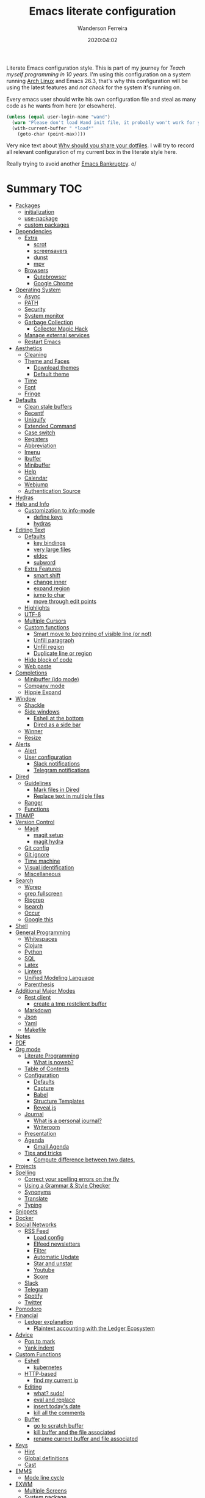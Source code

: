 #+title: Emacs literate configuration
#+author: Wanderson Ferreira
#+EMAIL: wanderson.ferreira@protonmail.com
#+date: 2020:04:02

Literate Emacs configuration style. This is part of my journey for
/Teach myself programming in 10 years/. I'm using this configuration
on a system running [[https://wiki.archlinux.org/][Arch Linux]] and Emacs 26.3, that's why this
configuration will be using the latest features and /not check/ for
the system it's running on.

Every emacs user should write his own configuration file and steal as
many code as he wants from here (or elsewhere).

#+BEGIN_SRC emacs-lisp
  (unless (equal user-login-name "wand")
    (warn "Please don't load Wand init file, it probably won't work for you.")
    (with-current-buffer " *load*"
      (goto-char (point-max))))
#+END_SRC

Very nice text about [[https://zachholman.com/2010/08/dotfiles-are-meant-to-be-forked/][Why should you share your dotfiles]]. I will try to
record all relevant configuration of my current box in the literate
style here.

Really trying to avoid another [[https://www.emacswiki.org/emacs/DotEmacsBankruptcy][Emacs Bankruptcy]]. o/

* Summary                                                               :TOC:
- [[#packages][Packages]]
  - [[#initialization][initialization]]
  - [[#use-package][use-package]]
  - [[#custom-packages][custom packages]]
- [[#dependencies][Dependencies]]
  - [[#extra][Extra]]
    - [[#scrot][scrot]]
    - [[#screensavers][screensavers]]
    - [[#dunst][dunst]]
    - [[#mpv][mpv]]
  - [[#browsers][Browsers]]
    - [[#qutebrowser][Qutebrowser]]
    - [[#google-chrome][Google Chrome]]
- [[#operating-system][Operating System]]
  - [[#async][Async]]
  - [[#path][PATH]]
  - [[#security][Security]]
  - [[#system-monitor][System monitor]]
  - [[#garbage-collection][Garbage Collection]]
    - [[#collector-magic-hack][Collector Magic Hack]]
  - [[#manage-external-services][Manage external services]]
  - [[#restart-emacs][Restart Emacs]]
- [[#aesthetics][Aesthetics]]
  - [[#cleaning][Cleaning]]
  - [[#theme-and-faces][Theme and Faces]]
    - [[#download-themes][Download themes]]
    - [[#default-theme][Default theme]]
  - [[#time][Time]]
  - [[#font][Font]]
  - [[#fringe][Fringe]]
- [[#defaults][Defaults]]
  - [[#clean-stale-buffers][Clean stale buffers]]
  - [[#recentf][Recentf]]
  - [[#uniquify][Uniquify]]
  - [[#extended-command][Extended Command]]
  - [[#case-switch][Case switch]]
  - [[#registers][Registers]]
  - [[#abbreviation][Abbreviation]]
  - [[#imenu][Imenu]]
  - [[#ibuffer][Ibuffer]]
  - [[#minibuffer][Minibuffer]]
  - [[#help][Help]]
  - [[#calendar][Calendar]]
  - [[#webjump][Webjump]]
  - [[#authentication-source][Authentication Source]]
- [[#hydras][Hydras]]
- [[#help-and-info][Help and Info]]
  - [[#customization-to-info-mode][Customization to info-mode]]
    - [[#define-keys][define keys]]
    - [[#hydras-1][hydras]]
- [[#editing-text][Editing Text]]
  - [[#defaults-1][Defaults]]
    - [[#key-bindings][key bindings]]
    - [[#very-large-files][very large files]]
    - [[#eldoc][eldoc]]
    - [[#subword][subword]]
  - [[#extra-features][Extra Features]]
    - [[#smart-shift][smart shift]]
    - [[#change-inner][change inner]]
    - [[#expand-region][expand region]]
    - [[#jump-to-char][jump to char]]
    - [[#move-through-edit-points][move through edit points]]
  - [[#highlights][Highlights]]
  - [[#utf-8][UTF-8]]
  - [[#multiple-cursors][Multiple Cursors]]
  - [[#custom-functions][Custom functions]]
    - [[#smart-move-to-beginning-of-visible-line-or-not][Smart move to beginning of visible line (or not)]]
    - [[#unfill-paragraph][Unfill paragraph]]
    - [[#unfill-region][Unfill region]]
    - [[#duplicate-line-or-region][Duplicate line or region]]
  - [[#hide-block-of-code][Hide block of code]]
  - [[#web-paste][Web paste]]
- [[#completions][Completions]]
  - [[#minibuffer-ido-mode][Minibuffer (ido mode)]]
  - [[#company-mode][Company mode]]
  - [[#hippie-expand][Hippie Expand]]
- [[#window][Window]]
  - [[#shackle][Shackle]]
  - [[#side-windows][Side windows]]
    - [[#eshell-at-the-bottom][Eshell at the bottom]]
    - [[#dired-as-a-side-bar][Dired as a side bar]]
  - [[#winner][Winner]]
  - [[#resize][Resize]]
- [[#alerts][Alerts]]
  - [[#alert][Alert]]
  - [[#user-configuration][User configuration]]
    - [[#slack-notifications][Slack notifications]]
    - [[#telegram-notifications][Telegram notifications]]
- [[#dired][Dired]]
  - [[#guidelines][Guidelines]]
    - [[#mark-files-in-dired][Mark files in Dired]]
    - [[#replace-text-in-multiple-files][Replace text in multiple files]]
  - [[#ranger][Ranger]]
  - [[#functions][Functions]]
- [[#tramp][TRAMP]]
- [[#version-control][Version Control]]
  - [[#magit][Magit]]
    - [[#magit-setup][magit setup]]
    - [[#magit-hydra][magit hydra]]
  - [[#git-config][Git config]]
  - [[#git-ignore][Git ignore]]
  - [[#time-machine][Time machine]]
  - [[#visual-identification][Visual identification]]
  - [[#miscellaneous][Miscellaneous]]
- [[#search][Search]]
  - [[#wgrep][Wgrep]]
  - [[#grep-fullscreen][grep fullscreen]]
  - [[#ripgrep][Ripgrep]]
  - [[#isearch][Isearch]]
  - [[#occur][Occur]]
  - [[#google-this][Google this]]
- [[#shell][Shell]]
- [[#general-programming][General Programming]]
  - [[#whitespaces][Whitespaces]]
  - [[#clojure][Clojure]]
  - [[#python][Python]]
  - [[#sql][SQL]]
  - [[#latex][Latex]]
  - [[#linters][Linters]]
  - [[#unified-modeling-language][Unified Modeling Language]]
  - [[#parenthesis][Parenthesis]]
- [[#additional-major-modes][Additional Major Modes]]
  - [[#rest-client][Rest client]]
    - [[#create-a-tmp-restclient-buffer][create a tmp restclient buffer]]
  - [[#markdown][Markdown]]
  - [[#json][Json]]
  - [[#yaml][Yaml]]
  - [[#makefile][Makefile]]
- [[#notes][Notes]]
- [[#pdf][PDF]]
- [[#org-mode][Org mode]]
  - [[#literate-programming][Literate Programming]]
    - [[#what-is-noweb][What is noweb?]]
  - [[#table-of-contents][Table of Contents]]
  - [[#configuration][Configuration]]
    - [[#defaults-2][Defaults]]
    - [[#capture][Capture]]
    - [[#babel][Babel]]
    - [[#structure-templates][Structure Templates]]
    - [[#revealjs][Reveal.js]]
  - [[#journal][Journal]]
    - [[#what-is-a-personal-journal][What is a personal journal?]]
    - [[#writeroom][Writeroom]]
  - [[#presentation][Presentation]]
  - [[#agenda][Agenda]]
    - [[#gmail-agenda][Gmail Agenda]]
  - [[#tips-and-tricks][Tips and tricks]]
    - [[#compute-difference-between-two-dates][Compute difference between two dates.]]
- [[#projects][Projects]]
- [[#spelling][Spelling]]
  - [[#correct-your-spelling-errors-on-the-fly][Correct your spelling errors on the fly]]
  - [[#using-a-grammar--style-checker][Using a Grammar & Style Checker]]
  - [[#synonyms][Synonyms]]
  - [[#translate][Translate]]
  - [[#typing][Typing]]
- [[#snippets][Snippets]]
- [[#docker][Docker]]
- [[#social-networks][Social Networks]]
  - [[#rss-feed][RSS Feed]]
    - [[#load-config][Load config]]
    - [[#elfeed-newsletters][Elfeed newsletters]]
    - [[#filter][Filter]]
    - [[#automatic-update][Automatic Update]]
    - [[#star-and-unstar][Star and unstar]]
    - [[#youtube][Youtube]]
    - [[#score][Score]]
  - [[#slack][Slack]]
  - [[#telegram][Telegram]]
  - [[#spotify][Spotify]]
  - [[#twitter][Twitter]]
- [[#pomodoro][Pomodoro]]
- [[#financial][Financial]]
  - [[#ledger-explanation][Ledger explanation]]
    - [[#plaintext-accounting-with-the-ledger-ecosystem][Plaintext accounting with the Ledger Ecosystem]]
- [[#advice][Advice]]
  - [[#pop-to-mark][Pop to mark]]
  - [[#yank-indent][Yank indent]]
- [[#custom-functions-1][Custom Functions]]
  - [[#eshell][Eshell]]
    - [[#kubernetes][kubernetes]]
  - [[#http-based][HTTP-based]]
    - [[#find-my-current-ip][find my current ip]]
  - [[#editing][Editing]]
    - [[#what-sudo][what? sudo!]]
    - [[#eval-and-replace][eval and replace]]
    - [[#insert-todays-date][insert today's date]]
    - [[#kill-all-the-comments][kill all the comments]]
  - [[#buffer][Buffer]]
    - [[#go-to-scratch-buffer][go to scratch buffer]]
    - [[#kill-buffer-and-the-file-associated][kill buffer and the file associated]]
    - [[#rename-current-buffer-and-file-associated][rename current buffer and file associated]]
- [[#keys][Keys]]
  - [[#hint][Hint]]
  - [[#global-definitions][Global definitions]]
  - [[#cast][Cast]]
- [[#emms][EMMS]]
  - [[#mode-line-cycle][Mode line cycle]]
- [[#exwm][EXWM]]
  - [[#multiple-screens][Multiple Screens]]
  - [[#system-package][System package]]
  - [[#notification-daemon][Notification Daemon]]
  - [[#window-behaviour][Window behaviour]]
  - [[#key-bindings-1][Key Bindings]]
  - [[#important-commands][Important commands]]
- [[#references][References]]

* Packages

  Emacs facility to download and install "packages" that implement
  additional features. You can find information about a specific
  package by using =C-h P= that prompts for the name and shows more
  details.

  There is a very detail package in Emacs help system that you can
  find on [[info:emacs#Packages][info:emacs#Packages]].

  I always start a new configuration setup with a naive mindset that I
  will not install thousands of external packages, however they are so
  good and make our life so much easier that is hard to avoid them
  altogether.

** initialization

  Let's initialize the package system.
  #+begin_src emacs-lisp
     (require 'package)

     (unless (bound-and-true-p package--initialized)
       (package-initialize))
  #+end_src

  Despite the fact that GNU Elpa, the standard repository, of Emacs
  packages maintained by the core team already have many different
  packages, I like to use another external repository called [[https://melpa.org/#/][Melpa]] which
  is currently maintained by the community and curated by Purcell's and
  his team.

  #+begin_src emacs-lisp
     (add-to-list 'package-archives '("melpa" . "https://melpa.org/packages/"))
  #+end_src

  We need to refresh the archives to make this change to take place.

  #+begin_src emacs-lisp
     (unless (file-exists-p "~/.emacs.d/elpa/archives/melpa")
       (package-refresh-contents))
  #+end_src

  Also, by default Emacs also automatically loads all installed packages
  in subsequent Emacs session. I want to disable it.

  #+begin_src emacs-lisp
    (setq package-enable-at-startup nil)
  #+end_src

** use-package

  When you have more than a dozen packages, it makes the process of
  managing them very difficult without any additional help. And by my
  experience the only real issue is due to performance because you
  will inevitably have many external packages loaded in situations
  where you don't need it. Fortunately, Jon Wiegley made our lives
  easier by creating =use-package=, please look for =C-h P
  use-package= to more details.

  #+begin_src emacs-lisp
     (unless (package-installed-p 'use-package)
       (package-refresh-contents)
       (package-install 'use-package)
       (package-install 'delight))

     (require 'use-package)
  #+end_src

  We can add new keywords to =use-package=, stolen from [[https://github.com/xuchunyang/emacs.d/blob/master/init.el][here.]]
  #+BEGIN_SRC emacs-lisp
    (defmacro bk-use-package-keywords-add (keyword)
      "Add new keyword as placeholder"
      `(progn
         (add-to-list 'use-package-keywords ,keyword 'append)
         (defun ,(intern (format "use-package-normalize/%s" keyword)) (&rest _))
         (defun ,(intern (format "use-package-handler/%s" keyword)) (&rest _))))

    (bk-use-package-keywords-add :about)
    (bk-use-package-keywords-add :homepage)
  #+END_SRC

** custom packages

  Some old packages simply are not in any repository, they are only
  elisp files distributed over the web. I will place these files
  inside a folder called =lisps=.

  #+BEGIN_SRC emacs-lisp
    (setq site-lisps-dir (expand-file-name "lisps" user-emacs-directory))

    (dolist (project (directory-files site-lisps-dir t "\\w+"))
      (when (file-directory-p project)
        (add-to-list 'load-path project)))
  #+END_SRC

* Dependencies

  List of external packages that I rely on in my daily basis

** Extra
*** scrot

    [[https://en.wikipedia.org/wiki/Scrot][Scrot]] (SCReenshOT) is a screenshot capturing utility that uses the
    imlib2 library to acquire and save images. By default, the
    captured file is saved with a date-stamped filename in the current
    directory, although you can also explicitly specify the name of
    the captured images when the command is run.

    Generic command to help us out here!
    #+BEGIN_SRC emacs-lisp
      (defun bk/scrot-cmd (cmd name folder)
        "Scrot CMD to be executed and saving to the correct picture NAME in the FOLDER.
      Folder is a symbol recognizing the folder name."
        (interactive)
        (let* ((folder-path (cl-case folder
                             (:window "/home/wand/Pictures/window/")
                             (:region "/home/wand/Pictures/region/")
                             ))
               (filepath (concat folder-path name ".png"))
               (scrot-cmd (format "scrot %s %s -e 'xclip -selection c -t image/png < $f'" cmd filepath)))
          (start-process-shell-command "pt" nil scrot-cmd)))
    #+END_SRC

    Capture the print screen of the current window
    #+BEGIN_SRC emacs-lisp
      (defun bk/print-window ()
        "Print current window."
        (interactive)
        (let ((print-name (read-from-minibuffer "Print name: ")))
          (bk/scrot-cmd "" print-name :window)))
    #+END_SRC
    
    Print screens are way to serious, right? Take that region
    #+BEGIN_SRC emacs-lisp
      (defun bk/print-region ()
        "Print screen interactively."
        (interactive)
        (let ((print-name (read-from-minibuffer "Print name: ")))
          (bk/scrot-cmd "-s" print-name :region)))

      (eval-after-load 'exwm
        '(exwm-input-set-key (kbd "<print>") #'bk/print-region))
    #+END_SRC

    I also need to go fast to these folders, no more: 
    =C-x C-j /home C-s Pictures RET {window,region}= o.O

    #+BEGIN_SRC emacs-lisp
      (set-register ?w '(file . "~/Pictures/window"))
      (set-register ?r '(file . "~/Pictures/region"))
    #+END_SRC
    
*** screensavers

    I use the external package called =xscreensaver= which is amazing.
    You can lock the screen by pressing =s-l= or calling =M-x
    bk/lock-screen=.

    Emacs zone is also an happy surprise for me. It seems like this is
    a default mode to 'zones' Emacs out by choosing one of its random
    modes to obfuscate the current buffer, which can then be used as a
    screensaver.

    I will add some configuration for this.
    #+BEGIN_SRC emacs-lisp

      (use-package zone
        :ensure nil
        :config
        (defvar zone--window-config nil)
        (defadvice zone (before zone-ad-clean-ui)
          "Maximize window before `zone' starts."
          (setq zone--window-config (current-window-configuration))
          (delete-other-windows)
          (when (and (eq window-system 'x) (executable-find "xtrlock"))
            (start-process "xtrlock" nil "xtrlock")))
        (defadvice zone (after zone-ad-restore-ui)
          "Restore window configuration."
          (when zone--window-config
            (set-window-configuration zone--window-config)
            (setq zone--window-config nil)))
        (ad-activate 'zone))
    #+END_SRC

    I also installed =xtrlock= so when I activate =zone= I also lock
    my screen. In order to unlock you just need to start typing the
    correct password and press =RET=.

*** dunst

    [[https://dunst-project.org/][Dunst]] is a lightweight replacement for the notification-daemons
    provided by most desktop environments. Dunst allows for the use of
    HTML markup in notifications, some examples are bold, italics,
    strike-though, and underline.

    The relevant bits of my =.dunstrc=.
    #+BEGIN_SRC bash
      [global]
      font = Source Code Pro Medium

      [urgency_low]
      # IMPORTANT: colors have to be defined in quotation marks.
      # Otherwise the "#" and following would be interpreted as a comment.
      frame_color = "#3B7C87"
      foreground = "#3B7C87"
      background = "#191311"
      timeout = 8

      [urgency_normal]
      frame_color = "#5B8234"
      foreground = "#5B8234"
      background = "#191311"
      timeout = 10

      [urgency_critical]
      frame_color = "#B7472A"
      foreground = "#B7472A"
      background = "#191311"
      timeout = 12
    #+END_SRC

*** mpv

    [[https://mpv.io/][mpv]] is a free (as in freedom) media player for the command line.
    It supports a wide variety of media file formats, audio, and video
    codecs, and subtitle types.

    On screen controller, while mpv strives for minimalism and
    provides no real GUI, it has a small controller on top of the
    video for basic control.

** Browsers
*** Qutebrowser

    A keyboard-driven, vim-like browser based on PyQt5 [[https://www.qutebrowser.org/][web browser]] with
    a minimal GUI.

    I met this project back at the university in 2012 and is hard to
    remember but I think it was the first time that I talked to other
    programmers online with attempts to report bugs and errors for the
    maintainers of this browser. Very nice project.

    The [[https://raw.githubusercontent.com/qutebrowser/qutebrowser/master/doc/img/cheatsheet-big.png][cheat sheet]] is very important.

    The following file is not my complete =config.py= file for
    qutebrowser, only the diff from defaults. If you want to create a
    default config file, you should use =:config-write-py --default=.

    #+BEGIN_SRC conf
      # Always restore open sites when qutebrowser is reopened.
      # Type: Bool
      c.auto_save.session = False

      # Show javascript alerts
      # Type: Bool
      c.content.javascript.alert = False

      # Allow websites to record audio/video
      c.content.media_capture = 'ask'

      # Allow websites to lock your mouse
      c.content.mouse_lock = True

      # Allow websites to show notifications
      c.content.notifications = False

      ## Open a new window for every tab.
      ## Type: Bool
      c.tabs.tabs_are_windows = True
    #+END_SRC

*** Google Chrome

    You know, that time when the internet tells you: "you can't see
    this page without a google-based product today"
* Operating System

** Async

  Asynchronous bytecode compilation and various other actions makes
  Emacs look SIGNIFICANTLY less often which is a good thing.
  #+BEGIN_SRC emacs-lisp
    (use-package async
      :ensure t
      :defer t
      :init
      (dired-async-mode 1)
      (async-bytecomp-package-mode 1)
      :custom (async-bytecomp-allowed-packages '(all)))
  #+END_SRC

** PATH

   #+begin_src emacs-lisp
     (setenv "PATH" (concat (getenv "PATH") ":/home/wand/scripts"))
     (setq exec-path (append exec-path '("/home/wand/scripts")))

     (setenv "PATH" (concat (getenv "PATH") ":/usr/local/bin"))
     (setq exec-path (append exec-path '("/usr/local/bin")))

     (setenv "LD_LIBRARY_PATH" (concat (getenv "LD_LIBRARY_PATH") ":/usr/local/lib"))
     (setq exec-path (append exec-path '("/usr/local/lib")))

   #+end_src

   I've been using qutebrowser as my main browser for more than one year
   now. Idk, I like keyboard centric products.
   #+BEGIN_SRC emacs-lisp
     (setq browse-url-browser-function 'browse-url-generic
   	browse-url-generic-program "qutebrowser")
   #+END_SRC

** Security

   Fix old security Emacs problems
   #+BEGIN_SRC emacs-lisp
     (eval-after-load "enriched"
       '(defun enriched-decode-display-prop (start end &optional param)
          (list start end)))
   #+END_SRC

** System monitor

   A tiny system monitor that can be enabled or disabled at runtime,
   useful for checking performance with power-hungry processes in
   ansi-term.
   #+BEGIN_SRC emacs-lisp
     (use-package symon
       :ensure t
       :defer t)
   #+END_SRC
   
** Garbage Collection

   Garbage collection shouldn't happen during startup, as what will
   slow Emacs down. Do it later.

   Ease the font caching during GC.
   #+begin_src emacs-lisp
     (setq inhibit-compacting-font-caches t)
   #+end_src

   Emacs can inform us when the garbage collection is happening.
   I do not want to see this anymore... it was useful to understand
   the behavior for configuration.
   #+BEGIN_SRC emacs-lisp
     (setq garbage-collection-messages nil)
   #+END_SRC

*** Collector Magic Hack

    Enforce a sneaky GC strategy to minimize GC interference with the
    activity. During normal use a high GC threshold is set, when
    idling GC is immediately triggered and a low threshold is set.
    
    #+BEGIN_SRC emacs-lisp
      (use-package gcmh
        :ensure t
        :delight gcmh-mode
        :init
        (setq gcmh-verbose t)
        :config
        (gcmh-mode 1))
    #+END_SRC

** Manage external services

   Very interesting package that help us to have some instances of
   external processes running and keep track of it all. I often need
   to enable the VPN of my company to work remotely, this suits
   nicely.

   #+BEGIN_SRC emacs-lisp
     (use-package prodigy
       :ensure t
       :config
       (prodigy-define-service
         :name "Captalys VPN"
         :command "captalys-vpn"
         :tags '(captalys)
         :stop-signal 'sigkill
         :kill-process-buffer-on-stop t)

       (prodigy-define-service
         :name "Blog"
         :command "lein ring server"
         :cwd "~/bartuka-blog"
         :stop-signal 'sigkill
         :tags '(blog)
         :kill-process-buffer-on-stop t)

       (prodigy-define-tag
         :name 'captalys
         :ready-message "Initialization Sequence Completed")
       (prodigy-define-tag
         :name 'blog
         :ready-message "Started server on port 3000"))
   #+END_SRC

** Restart Emacs

   #+BEGIN_SRC emacs-lisp
     (use-package restart-emacs
       :ensure t)
   #+END_SRC
* Aesthetics

** Cleaning

    Since I never use the mouse with GNU Emacs, I prefer not to use
    invasive graphical elements.
    #+begin_src emacs-lisp
      (when window-system
        (menu-bar-mode -1)
        (tool-bar-mode -1)
        (scroll-bar-mode -1))
    #+end_src

    Emacs convention is to show help and other inline documentation in
    the message area. Show help there instead of OS tooltip.
    #+BEGIN_SRC emacs-lisp
      (when (display-graphic-p)
        (tooltip-mode -1))
    #+END_SRC

    Let's remove some crunchy messages at startup time.
    #+begin_src emacs-lisp
      (setq inhibit-splash-screen t
            inhibit-startup-echo-area-message t)
    #+end_src

    Enabling some builtin modes that are very helpful e.g. highlight
    the positions of open/close of parenthesis, prettify symbols for
    now basically converts a fn to a lambda symbol, but I intend to
    expand the list of converted symbols.

    #+begin_src emacs-lisp
      (show-paren-mode t)
      (global-prettify-symbols-mode t)
      (blink-cursor-mode 0)
    #+end_src

    #+begin_src emacs-lisp
      (use-package simple
        :ensure nil
        :delight auto-fill-mode
        :config
        (add-hook 'text-mode-hook #'auto-fill-mode))
    #+end_src

** Theme and Faces

    The color theme is always a complicated matter. I've been trying
    several ones, most recently I had settle with Protesilaos
    =modus-{operandi,vivendi}= packages, but now I want to try =dakrone=
    for a while. =deprecated= already. I will be using the default
    white one.

    Find out what face something at point have.
    #+BEGIN_SRC emacs-lisp
      (defun what-face (pos)
        (interactive "d")
        (let ((face (or (get-char-property (point) 'read-face-name)
                        (get-char-property (point) 'face))))
          (if face (message "Face: %s" face) (message "No face at %d" pos))))
    #+END_SRC

    Change the highlight color for selection text.
    #+BEGIN_SRC emacs-lisp
      (set-face-attribute 'region nil :background "#666")
    #+END_SRC

    Make cursor the width of the character it is under.
    #+BEGIN_SRC emacs-lisp
      (setq x-stretch-cursor t)
    #+END_SRC

    Allow only one theme at a time
    #+BEGIN_SRC emacs-lisp
      (setq custom-theme-allow-multiple-selections nil)
    #+END_SRC

*** Download themes
**** Organic Green

    A light theme with a light-green background.
    #+BEGIN_SRC emacs-lisp
      (use-package organic-green-theme
        :ensure t
        :defer t)
    #+END_SRC

**** Jazz

     Warm theme with dark colors
     #+BEGIN_SRC emacs-lisp
       (use-package jazz-theme
         :ensure t
         :defer t)
     #+END_SRC
     
*** Default theme

    Let's activate the default theme, I might change this very often.
    #+BEGIN_SRC emacs-lisp
      (add-hook 'after-init-hook
                (lambda () (interactive)
                  (setq organic-green-boldless t)
                  (load-theme 'organic-green t)))
    #+END_SRC
** Time

   #+BEGIN_SRC emacs-lisp
     (use-package time
       :ensure nil
       :init
       (setq display-time-default-load-average nil
	     display-time-format "%Hh%M "
	     display-time-day-and-date t)
       :config
       (display-time-mode t))
   #+END_SRC

** Font

    I like the default font, but why not change it towards a more
    programming-friendlier one: Source Code Pro.

    #+begin_src emacs-lisp
      (defun bk/font-family-size (family size)
        "Set frame font to FAMILY at SIZE."
        (set-frame-font
         (concat family "-" (number-to-string size) ":hintstyle=hintfull") t t))

      ;; the default for a while again...
      ;; (bk/font-family-size "Source Code Pro Medium" 12)
    #+end_src


    Fira is a mono-spaced font with programming ligatures [[https://github.com/tonsky/FiraCode][Fira Code]].
    The idea behind is that programmers use a lot of symbols, often
    encoded with several characters. Therefore, we have to spend some
    time encoding these characters in our mind in order to translate
    their real meaning.

    #+BEGIN_SRC emacs-lisp
      (use-package fira-code-mode
        :ensure t
        :delight (fira-code-mode " Fira")
        :config
        (add-hook 'prog-mode-hook 'fira-code-mode))
    #+END_SRC

** Fringe

    Control the fringe around the frame.
    #+BEGIN_SRC emacs-lisp
      (fringe-mode '(10 . 1))
    #+END_SRC

    Preview line numbers when prompting for line number.
    #+BEGIN_SRC emacs-lisp
      (define-advice goto-line (:before (&rest _) preview-line-number)
        "Preview line number when prompting for goto-line."
        (interactive
         (lambda (spec)
           (if (and (boundp 'display-line-numbers)
                    (not display-line-numbers))
               (unwind-protect
                   (progn (display-line-numbers-mode)
                          (advice-eval-interactive-spec spec))
                 (display-line-numbers-mode -1))
             (advice-eval-interactive-spec spec)))))
    #+END_SRC

* Defaults

  I ran into this little tidbit while reading Sacha Chu'a posts from
  Emacs. You can find the whole discussion [[https://emacs.stackexchange.com/questions/28736/emacs-pointcursor-movement-lag/28746][here]] but the idea is that
  =next-line= defun triggers =line-move-partial= which leads to
  excessive processing. By setting the variable below, the speed of
  using =next-line= gets very cut down.
  #+BEGIN_SRC emacs-lisp
    (setq auto-window-vscroll nil)
  #+END_SRC

  Do not clutter my =init.el= file with customized variables.
  #+begin_src emacs-lisp
    (setq custom-file (expand-file-name "custom.el" user-emacs-directory))
    (when (file-exists-p custom-file)
      (load custom-file))
  #+end_src

  Show current key-sequence in minibuffer, like vim does. Any feedback
  after typing is better UX than no feedback at all.
  #+BEGIN_SRC emacs-lisp
    (setq echo-keystrokes 0.2)
  #+END_SRC

  Allow pasting selection outside of Emacs
  #+BEGIN_SRC emacs-lisp
    (setq x-select-enable-clipboard t)
  #+END_SRC

  Say you copied a link from your web browser, then switched to Emacs to
  paste it somewhere. Before you do that, you notice something you want
  to kill. Doing that will place the last kill to the clipboard, thus
  overriding the thing you copied earlier. We can have a kill ring
  solution:
  #+BEGIN_SRC emacs-lisp
    (setq save-interprogram-paste-before-kill t)
  #+END_SRC

  #+begin_src emacs-lisp
    (setq tab-always-indent 'complete)
    (setq backup-directory-alist `(("." . ,(concat user-emacs-directory "backups"))))
    (setq custom-safe-themes t)

    (defalias 'cquit 'cider-quit)
    (defalias 'yes-or-no-p 'y-or-n-p)

    ;; built in htop
    (setq proced-auto-update-flag t
  	proced-auto-update-interval 1
  	proced-descend t)
  #+end_src

  #+BEGIN_SRC emacs-lisp
    ;; A saner ediff
    (setq ediff-diff-options "-w")
    (setq ediff-split-window-function 'split-window-horizontally)
    (setq ediff-window-setup-function 'ediff-setup-windows-plain)

  #+END_SRC

  Don’t use tabs to indent and fix some indentation settings
  #+BEGIN_SRC emacs-lisp
    (setq-default indent-tabs-mode nil
                  tab-width 4
                  fill-column 70)
  #+END_SRC

  Word wrapping
  #+BEGIN_SRC emacs-lisp
    (setq-default word-wrap t
                  truncate-lines t
                  truncate-partial-width-windows nil
                  sentence-end-double-space nil
                  delete-trailing-lines nil
                  require-final-newline t
                  tabify-regexp "^\t* [ \t]+")
  #+END_SRC

  Favor hard-wrapping in text modes
  #+BEGIN_SRC emacs-lisp
    (defun bk/auto-fill ()
      "My autofill setup for text buffers."
      (auto-fill-mode t)
      (delight 'auto-fill-mode))

    (add-hook 'text-mode-hook #'bk/auto-fill)

  #+END_SRC

  Enable some built in modes to add critical functionality to
  Emacs. More explanation about them will follow in future.

  #+begin_src emacs-lisp
    (delete-selection-mode t)
    (pending-delete-mode t)
    (column-number-mode 1)
    (global-auto-revert-mode)

    ;; real emacs knights don't use shift to mark things
    (setq shift-select-mode nil)
  #+end_src

** Clean stale buffers

   #+BEGIN_SRC emacs-lisp
     (use-package midnight :ensure t)
   #+END_SRC

** Recentf

   This is a built-in mode that keeps track of the files you have
   opened allowing you go back to them faster. It can also integrate
   with a completion framework to populate a =virtual buffers= list.

   #+BEGIN_SRC emacs-lisp
     (use-package recentf
       :ensure nil
       :init
       (setq recentf-max-saved-items 50
	     recentf-max-menu-items 15
	     recentf-show-file-shortcuts-flag nil
	     recentf-auto-cleanup 'never)
       :config
       (recentf-mode t))
   #+END_SRC

** Uniquify

   Uniquify buffer names dependent on file name. Emacs's traditional
   method for making buffer names unique adds <2>, <3>, etc to the end
   of (all but one of) the buffers. This settings change the default
   behavior.

   #+BEGIN_SRC emacs-lisp
     (use-package uniquify
       :ensure nil
       :config
       (setq uniquify-buffer-name-style 'post-forward-angle-brackets
	     uniquify-separator " * "
	     uniquify-after-kill-buffer-p t
	     uniquify-strip-common-suffix t
	     uniquify-ignore-buffers-re "^\\*"))
   #+END_SRC
** Extended Command

=smex= is an improved version of =extended-command= or =M-x=

#+begin_src emacs-lisp
  (use-package smex
    :ensure t
    :config
    (smex-initialize))
#+end_src

** Case switch

#+begin_src emacs-lisp
  (use-package fix-word
    :ensure t
    :config
    (global-set-key (kbd "M-u") #'fix-word-upcase)
    (global-set-key (kbd "M-l") #'fix-word-downcase)
    (global-set-key (kbd "M-c") #'fix-word-capitalize))
#+end_src

** Registers

Emacs registers are compartments where you can save text, rectangles,
positions, and other things for later use. Once you save text or a
rectangle in a register, you can copy it into the buffer once or many
times; once you save a position in a register, you can jump back to
that position once or many times.

For more information: `C-h r' and then letter *i* to search for
registers and the amazing video from [[https://youtu.be/u1YoF4ycLTY][Protesilaos]].

The prefix to all commands of registers is *C-x r*


| command             | description                         |
|---------------------+-------------------------------------|
| M-x view-register R | see what register R contains        |
| C-x r s             | save region to register             |
| C-x r i             | insert text from a register         |
| C-x r n             | record a number defaults to 0       |
| C-x r +             | increment a number from register    |
| C-x r SPC           | record a position into register     |
| C-x r j             | jump to positions or windows config |
| C-x r w             | save a window configuration         |
| C-x r f             | save a frame configuration          |


Important note: the data saved into the register is persistent as long
as you don't override it.

The way to specify a number, is to use an universal argument e.g.
*C-u <number> C-x n*


Clean all the registers you saved.
#+BEGIN_SRC emacs-lisp
  (defun bk/clear-registers ()
    "Remove all saved registers."
    (interactive)
    (setq register-alist nil))
#+END_SRC


#+begin_src emacs-lisp
  (set-register ?e '(file . "~/.emacs.d/README.org"))
  (set-register ?t '(file . "~/org/todo.org"))
  (set-register ?c '(file . "~/.emacs.d/docs/cheatsheet.org"))

#+end_src

** Abbreviation

#+begin_src emacs-lisp
  (use-package abbrev
    :ensure nil
    :delight abbrev-mode
    :config
    (setq-default abbrev-mode t))

  (defun bk/add-region-local-abbrev (start end)
    "Go from START to END and add the selected text to a local abbrev."
    (interactive "r")
    (if (use-region-p)
	(let ((num-words (count-words-region start end)))
	  (add-mode-abbrev num-words)
	  (deactivate-mark))
      (message "No selected region!")))

  (global-set-key (kbd "C-x a l") 'bk/add-region-local-abbrev)

  (defun bk/add-region-global-abbrev (start end)
    "Go from START to END and add the selected text to global abbrev."
    (interactive "r")
    (if (use-region-p)
	(let ((num-words (count-words-region start end)))
	  (add-abbrev global-abbrev-table "Global" num-words)
	  (deactivate-mark))
      (message "No selected region!")))

  (global-set-key (kbd "C-x a g") 'bk/add-region-global-abbrev)
#+end_src

** Imenu

   The objectives of this package is to provide a way to choose buffer
   indexes in a specific mode. What is a buffer index? Basically we
   have a function that will find "interesting" positions in your
   buffer that you might want to jump there, something like function
   definitions, headlines in outline mode, class definitions, etc.

   #+BEGIN_SRC emacs-lisp
     (use-package imenu-anywhere
       :ensure t
       :bind
       ("C-." . imenu-anywhere))
   #+END_SRC

** Ibuffer

   It provides a way of filtering and then grouping the list of
   buffers that you currently have open. About the configuration
   below:

   | Default           | Explanation                                                |
   |-------------------+------------------------------------------------------------|
   | ibuffer-expert    | Stop asking for confirmation after every action in Ibuffer |
   | ibyffer-auto-mode | Keeps the buffer list up to date                           |

   #+begin_src emacs-lisp
     (use-package ibuffer
       :ensure nil
       :init
       (setq ibuffer-expert t)
       (setq ibuffer-show-empty-filter-groups nil)
       (setq ibuffer-saved-filter-groups
             '(("Main"
                ("Directories" (mode . dired-mode))
                ("Rest" (mode . restclient-mode))
                ("Docker" (or
                           (mode . docker-compose-mode)
                           (mode . dockerfile-mode)))
                ("Programming" (or
                                (mode . clojure-mode)
                                (mode . emacs-lisp-mode)
                                (mode . python-mode)))
                ("Browser" (or
                            (name . "qutebrowser:\*")
                            ))
                ("Slack" (name . "*Slack"))
                ("Org" (mode . org-mode))
                ("Markdown" (or
                             (mode . markdown-mode)
                             (mode . gfm-mode)))
                ("Git" (or
                        (mode . magit-blame-mode)
                        (mode . magit-cherry-mode)
                        (mode . magit-diff-mode)
                        (mode . magit-log-mode)
                        (mode . magit-process-mode)
                        (mode . magit-status-mode)))
                ("Emacs" (or
                          (name . "^\\*Help\\*$")
                          (name . "^\\*Custom.*")
                          (name . "^\\*Org Agenda\\*$")
                          (name . "^\\*info\\*$")
                          (name . "^\\*scratch\\*$")
                          (name . "^\\*Backtrace\\*$")
                          (name . "^\\*Messages\\*$"))))))
       :config
       (add-hook 'ibuffer-mode-hook
                 (lambda ()
                   (ibuffer-auto-mode 1)
                   (ibuffer-switch-to-saved-filter-groups "Main"))))
   #+end_src

   Package =ibuffer-vc= let you filter the Ibuffer by projects
   definitions (in my case, every folder that has a =.git= folder
   inside is considered a project).

   #+BEGIN_SRC emacs-lisp
     (use-package ibuffer-vc
       :ensure t
       :after ibuffer
       :config
       (define-key ibuffer-mode-map (kbd "/ V") 'ibuffer-vc-set-filter-groups-by-vc-root))
   #+END_SRC

   Increasing the width of each column in ibuffer. Some buffers names
   are very large in EXWM.

   #+BEGIN_SRC emacs-lisp
     (setq ibuffer-formats
	   '((mark modified read-only " "
		   (name 60 60 :left :elide) ; change: 60s were originally 18s
		   " "
		   (size 9 -1 :right)
		   " "
		   (mode 16 16 :left :elide)
		   " " filename-and-process)
	     (mark " "
		   (name 16 -1)
		   " " filename)))
   #+END_SRC

   #+RESULTS:

** Minibuffer

   The following setting prevent the minibuffer to grow, therefore it
   will be always 1 line height.

   #+begin_src emacs-lisp
     (setq resize-mini-windows nil)
     (setq max-mini-window-height 1)
   #+end_src

** Help
** Calendar

   #+BEGIN_SRC emacs-lisp
     (use-package calendar
       :ensure nil
       :hook (calendar-today-visible . calendar-mark-today)
       :config
       (setq calendar-latitude -23.5475
             calendar-longitude -46.63611
             calendar-location-name "Sao_Paulo, Brazil")
       (setq calendar-holiday-marker t))
   #+END_SRC

** Webjump

Provide a nice keyboard interface to web pages of your choosing.

Adding urban dictionary to webjump.
#+BEGIN_SRC emacs-lisp
  (eval-after-load "webjump"
    '(add-to-list 'webjump-sites '("Urban Dictionary" . [simple-query
							 "www.urbandictionary.com"
							 "http://www.urbandictionary.com/define.php?term="
							 ""])))

  (global-set-key (kbd "C-c j") 'webjump)
#+END_SRC

** Authentication Source

   Auth Source is a generic interface for common backends such as your
   operating sysetm's keychain and your local ~/.authinfo file. Auth
   Source solves the problem of mapping passwords and usernames to hosts.

   Debugging auth issues
   #+BEGIN_SRC emacs-lisp
     (setq auth-source-debug t)
   #+END_SRC

   We need to tell auth-source where to look for secrets.
   #+BEGIN_SRC emacs-lisp
     (setq auth-sources '((:source "~/.emacs.d/secrets/.authinfo")))
   #+END_SRC

   GPG

   #+BEGIN_SRC emacs-lisp
     (use-package pinentry :ensure t)
     (use-package epa
       :ensure nil
       :config
       (setq epa-pinentry-mode 'loopback)
       (pinentry-start))
   #+END_SRC

* Hydras

  This package has a very nice name once you know what it does! This
  is a package that can be used to tie related commands into a family
  of short bindings with a common prefix - a [[https://github.com/abo-abo/hydra][Hydra]].

  #+BEGIN_SRC emacs-lisp
    (use-package hydra
      :ensure t)
  #+END_SRC

* Help and Info

** Customization to info-mode

   #+BEGIN_SRC emacs-lisp :noweb yes
     (eval-after-load 'Info-mode
       '(progn
          <<info-hydras>>
          <<info-define>>))
   #+END_SRC

*** define keys
    :properties:
    :header-args: :noweb-ref info-define :tangle no
    :end:

    #+BEGIN_SRC emacs-lisp
      (define-key Info-mode-map "w" 'forward-word)
      (define-key Info-mode-map "b" 'backward-word)
      (define-key Info-mode-map "t" 'hydra-info-to/body)
      (define-key Info-mode-map "u" 'Info-history-back)
      (define-key Info-mode-map "H" 'Info-history-back)
    #+END_SRC

*** hydras
    :properties:
    :header-args: :noweb-ref info-hydras :tangle no
    :end:

    #+BEGIN_SRC emacs-lisp
      (defun ora-Info-hook ())

      (defun ora-open-info (topic bname)
        "Open info on TOPIC in BNAME."
        (if (get-buffer bname)
            (progn
              (switch-to-buffer bname)
              (unless (string-match topic Info-current-file)
                (Info-goto-node (format "(%s)" topic))))
          (info topic bname)))

      (defhydra hydra-info-to (:hint nil :color teal)
          "
      _o_rg e_l_isp _e_macs _h_yperspec"
          ("o" (ora-open-info "org" "*org info*"))
          ("l" (ora-open-info "elisp" "*elisp info*"))
          ("e" (ora-open-info "emacs" "*emacs info*"))
          ("h" (ora-open-info "gcl" "*hyperspec*")))
    #+END_SRC

* Editing Text

** Defaults

   See also =bidi-paragraph-direction=; setting that non-nil might
   speed up redisplay.
   #+BEGIN_SRC emacs-lisp
     (setq bidi-paragraph-direction 'left-to-right)
   #+END_SRC

*** key bindings
    
    Default movement keys

**** move and mark by paragraph

     Use =M-{= and =M-}= to move forward or backward by paragraph. Use
     =M-h= to mark (highlight) the current paragraph.

*** very large files

    Since I am using EXWM, I might open very large files, there is a
    package to help Emacs handle this kind of files.

    #+BEGIN_SRC emacs-lisp
      (use-package vlf
        :ensure t
        :defer t)
    #+END_SRC

    I found a good paper about =log files= in Emacs where they mention
    =vlf= package. This [[https://writequit.org/articles/working-with-logs-in-emacs.html][paper]] is very worth reading nevertheless.

*** eldoc
   #+begin_src emacs-lisp
     (use-package eldoc
       :ensure nil
       :delight eldoc-mode
       :init
       (setq eldoc-idle-delay 0.1
             eldoc-echo-area-use-multiline-p nil)
       (eldoc-mode 1)
       :config
       (add-hook 'prog-mode-hook 'turn-on-eldoc-mode))
   #+end_src

*** subword

    #+BEGIN_SRC emacs-lisp
      (use-package subword
        :ensure nil
        :delight subword-mode)
    #+END_SRC

** Extra Features

*** smart shift
   #+begin_src emacs-lisp
     (use-package smart-shift
       :homepage https://github.com/hbin/smart-shift
       :about Shift the line/region to the left/right by the current major mode indentation
       :ensure t
       :config
       (global-smart-shift-mode t))
   #+end_src

*** change inner

   #+begin_src emacs-lisp
     (use-package change-inner
       :homepage https://github.com/magnars/change-inner.el
       :about vim's `ci' command, building on expand-region
       :ensure t)
   #+end_src

*** expand region
   #+begin_src emacs-lisp
     (use-package expand-region
       :homepage https://github.com/magnars/expand-region.el
       :about Extension to increase selected region by semantic units
       :ensure t)
   #+end_src

*** jump to char

   #+begin_src emacs-lisp
     (use-package avy
       :homepage https://github.com/abo-abo/avy
       :about Jump to things in Emacs tree-style
       :ensure t
       :init
       (setq avy-all-windows t
             avy-all-windows-alt nil
             avy-styles-alist '((avy-goto-char-2 . post)
                                (avy-goto-line . pre)))
       :config
       (avy-setup-default)
       (global-set-key (kbd "C-c ;") 'avy-goto-char))
   #+end_src

*** move through edit points

    Emacs leaves a trail of breadcrumbs (the mark ring) through which
    we can navigate to hop around to places you've been in the buffer.
    A nice alternative is to move round through points at which you
    made edits in a buffer.

    #+BEGIN_SRC emacs-lisp
      (use-package goto-chg
        :ensure t
        :config
        (global-set-key (kbd "C-c b ,") 'goto-last-change)
        (global-set-key (kbd "C-c b .") 'goto-last-change-reverse))
    #+END_SRC

    Now we can use =C-c b ,= and =C-c b .= to go back and forth
    through the edit points in your buffer. It takes you through your
    undo history without undoing anything.
    
** Highlights

   Visual feedback on some operations like yank, kill, undo. An
   example is that if you paste the next key. This is just a small
   tweak, but gives a nice bit of visual feedback.

   #+BEGIN_SRC emacs-lisp
     (use-package volatile-highlights
       :ensure t
       :delight volatile-highlights-mode
       :defer t
       :config
       (volatile-highlights-mode t))
   #+END_SRC

   Very often is useful to highlight some symbols.
   #+BEGIN_SRC emacs-lisp
     (use-package highlight-symbol
       :ensure t
       :delight highlight-symbol-mode
       :hook
       ((highlight-symbol-mode . highlight-symbol-nav-mode)
        (prog-mode . highlight-symbol-mode))
       :custom
       (highlight-symbol-highlight-single-occurrence nil)
       (highlight-symbol-idle-delay 0.25)
       (highlight-symbol-on-navigation-p t))
   #+END_SRC

** UTF-8

   No one knows why this is not the default already.

   #+BEGIN_SRC emacs-lisp
     (prefer-coding-system 'utf-8)
     (setq locale-coding-system 'utf-8)
     (set-language-environment "UTF-8")
     (set-default-coding-systems 'utf-8)
     (set-terminal-coding-system 'utf-8)
     (set-keyboard-coding-system 'utf-8)
     (set-selection-coding-system 'utf-8)
   #+END_SRC

** Multiple Cursors

   [[https://github.com/magnars/multiple-cursors.el][Multiple cursors]] is a very nice package that lets you create
   several cursors that all do the same thing as you type.

   #+begin_src emacs-lisp
     (use-package multiple-cursors
       :ensure t
       :bind
       (("C->" . mc/mark-next-like-this)
        ("C-<" . mc/mark-previous-like-this)
        ("C-S-<mouse-1>" . mc/add-cursor-on-click)
        ("C-c m c" . mc/edit-lines)))
   #+end_src

   To use =mc/edit-lines= you need to highlight the lines on which you
   wish to have cursors and use =C-c m c=. Now you can edit away and
   press enter when you are done to exit multiple cursors.

   There is this amazing [[http://emacsrocks.com/e13.html][video]] from magnars showing off multiple
   cursors features.

   However, occasionally the best way to get the cursors where you
   want them is with the mouse. With the following code, =C-S-<left
   mouse click>= adds a new cursor.
** Custom functions

   Several helper functions to ease the day-to-day work of editing
   text.

*** Smart move to beginning of visible line (or not)

    Very nice default.

    #+begin_src emacs-lisp
      ;; `C-a' first takes you to the first non-whitespace char as
      ;; `back-to-indentation' on a line, and if pressed again takes you to
      ;; the actual beginning of the line.
      (defun smarter-move-beginning-of-line (arg)
        "Move depending on ARG to beginning of visible line or not.
        From https://emacsredux.com/blog/2013/05/22/smarter-navigation-to-the-beginning-of-a-line/."
        (interactive "^p")
        (setq arg (or arg 1))
        (when (/= arg 1)
          (let ((line-move-visual nil))
    	(forward-line (1- arg))))
        (let ((orig-point (point)))
          (back-to-indentation)
          (when (= orig-point (point))
    	(move-beginning-of-line 1))))

      (global-set-key [remap move-beginning-of-line] 'smarter-move-beginning-of-line)
    #+end_src

*** Unfill paragraph

    I used it sometimes when yanking text written in Emacs to paste in
    other external apps such as gmail and I don't want the "break
    line" to be at 70th column there.

    #+BEGIN_SRC emacs-lisp
      (defun unfill-paragraph ()
        "Takes a multi-line paragraph and makes it into a single line of text."
        (interactive)
        (let ((fill-column (point-max)))
          (fill-paragraph nil)))
    #+END_SRC

*** Unfill region

    #+BEGIN_SRC emacs-lisp
      (defun unfill-region (beg end)
        "Unfill the region, joining text paragraphs into a single logical line."
        (interactive "*r")
        (let ((fill-column (point-max)))
          (fill-region beg end)))
    #+END_SRC

*** Duplicate line or region

    #+BEGIN_SRC emacs-lisp
      (defun duplicate-current-line-or-region (arg)
        "Duplicates the current line or region ARG times.
      If there's no region, the current line will be duplicated."
        (interactive "p")
        (save-excursion
          (if (region-active-p)
              (duplicate-region arg)
            (duplicate-current-line arg))))

      (defun duplicate-region (num &optional start end)
        "Duplicates the region bounded by START and END NUM times.
      If no START and END is provided, the current region-beginning
      region-end is used."
        (interactive "p")
        (let* ((start (or start (region-beginning)))
               (end (or end (region-end)))
               (region (buffer-substring start end)))
          (goto-char start)
          (dotimes (i num)
            (insert region))))

      (defun duplicate-current-line (num)
        "Duplicate the current line NUM times."
        (interactive "p")
        (when (eq (point-at-eol) (point-max))
          (goto-char (point-max))
          (newline)
          (forward-char -1))
        (duplicate-region num (point-at-bol) (1+ (point-at-eol))))
    #+END_SRC

    Let's bind the top level function to a sensible key.
    #+BEGIN_SRC emacs-lisp
      (global-set-key (kbd "C-c 2") 'duplicate-current-line-or-region)
    #+END_SRC

** Hide block of code

   Enable hide definitions functions
   #+BEGIN_SRC emacs-lisp
     (use-package hideshow
       :ensure nil
       :defer t
       :commands (hs-toggle-hiding)
       :delight hs-minor-mode
       :config
       (add-hook 'prog-mode-hook 'hs-minor-mode)
       (global-set-key (kbd "C-c h") 'hs-toggle-hiding))
   #+END_SRC

** Web paste

   #+BEGIN_SRC emacs-lisp
     (use-package webpaste
       :ensure t
       :config
       (setq webpaste-provider-priority '("ix.io" "dpaste.org")))
   #+END_SRC

* Completions
** Minibuffer (ido mode)

   Ido - interactive do - help us with switching between buffers, opening
   files and directories with a minimum of keystrokes. As you type in a
   substring, the list of buffers or files currently matching the
   substring are displayed as you type.

   There is an amazing [[https://www.masteringemacs.org/article/introduction-to-ido-mode][Ido]] about Ido contains more details about how
   to leverage its functionalities to improve your productivity.

   #+begin_src emacs-lisp
     (use-package ido
       :ensure nil
       :init (setq ido-use-virtual-buffers t
		   ido-use-faces t
		   ido-case-fold nil
		   ido-auto-merge-work-directories-length -1
		   ;; speed up ido by using less candidates
		   ido-max-prospects 10
		   ;; don't try and guess if the string under point is a file
		   ido-use-filename-at-point nil
		   ;; match across entire string
		   ido-enable-flex-matching t
		   ido-create-new-buffer 'always)
       :config
       (ido-mode t)
       (ido-everywhere t)
       :bind (:map ido-common-completion-map
		   ("M-e" . ido-edit-input)
		   ("M-r" . ido-toggle-regexp)))
   #+end_src

   More functionality

      1. After =C-x b=, the buffer at the head of the list can be killed
         by pressing =C-k=.
      2. After =C-x C-f=, you can delete (i.e. physically remove) the
         file at the head of the list with =C-k=


   Nice description of ido at the help page on [[help:ido][C-h P ido]].

   Always rescan buffer for imenu
   #+BEGIN_SRC emacs-lisp
     (set-default 'imenu-auto-rescan t)

     (add-to-list 'ido-ignore-directories "target")
   #+END_SRC

   A very interesting guide to Ido is from [[https://www.masteringemacs.org/article/introduction-to-ido-mode][Mastering Emacs]]. I read it
   very often.

** Company mode

   Company is a text completion framework for Emacs. The name stands for
   "complete anything". It uses pluggable back-ends and front-ends to
   retrieve and display completion candidates.

   #+begin_src emacs-lisp
     (use-package company
       :ensure t
       :delight company-mode
       :init
       (setq company-show-numbers t
             company-dabbrev-downcase nil
             company-dabbrev-ignore-case t
             company-tooltip-limit 10
             company-minimum-prefix-length 2
             company-require-match 'never
             company-tooltip-align-annotations t
             company-transformers '(company-sort-by-occurrence)
             company-idle-delay 0.5)
       :config
       (global-company-mode t))
   #+end_src

   Also, we numbered all the candidates and the following code will
   enable us to choose the candidate based on its number. This solution
   was stolen from [[https://oremacs.com/2017/12/27/company-numbers/][link]] with some customization and simplification to
   provide only what I saw useful.

   #+begin_src emacs-lisp
     (defun ora-company-number ()
       "Choose the candidate based on his number at candidate list."
       (interactive)
       (let* ((k (this-command-keys))
              (re (concat "^" company-prefix k)))
         (if (cl-find-if (lambda (s) (string-match re s)) company-candidates)
             (self-insert-command)
           (company-complete-number (string-to-number k)))))

     (defun ora-activate-number ()
       "Activate the number-based choices in company."
       (interactive)
       (let ((map company-active-map))
         (mapc
          (lambda (x)
            (define-key map (format "%d" x) 'ora-company-number))
          (number-sequence 0 9))
         ;; (define-key map " " (lambda ()
         ;; 			  (interactive)
         ;; 			  (company-abort)
         ;; 			  (self-insert-command 1)))
         (define-key map (kbd "<return>") nil)))

     (eval-after-load 'company
       '(ora-activate-number))
   #+end_src

** Hippie Expand

   [[https://www.emacswiki.org/emacs/HippieExpand][Hippie Expand]] is a more feature complete completion engine than the
   default dabbrev engine. The main feature I use over =dabbrev= is
   that is supports a wide range of backends for finding completions -
   =dabbrev= only looks at currently open buffers.

   #+BEGIN_SRC emacs-lisp
     (setq hippie-expand-try-functions-list
	   '(try-expand-dabbrev
	     try-expand-dabbrev-all-buffers
	     try-expand-dabbrev-from-kill
	     try-complete-file-name-partially
	     try-complete-file-name
	     try-expand-all-abbrevs
	     try-expand-list
	     try-expand-line
	     try-complete-lisp-symbol-partially
	     try-complete-lisp-symbol))
   #+END_SRC

   Then we override =dabbrev-expand='s keybinding to use
   =hippie-expand= instead.
   #+BEGIN_SRC emacs-lisp
     (define-key (current-global-map) [remap dabbrev-expand] 'hippie-expand)
   #+END_SRC

* Window

    Ease the task of changing window quickly.

    #+begin_src emacs-lisp
      (use-package ace-window
        :ensure t
        :init
        (setq aw-keys '(?h ?j ?k ?l ?y ?u ?i ?o ?p)
              aw-background nil
              aw-scope 'frame
              aw-dispatch-alist
              '((?s aw-swap-window "swap window")
                (?2 aw-split-window-vert "split window vertically")
                (?3 aw-split-window-horz "split window horizontally")
                (?x aw-delete-window "delete window")
                (?? aw-show-dispatch-help)))
        :config
        (ace-window-display-mode 1)
        (global-set-key (kbd "C-x o") 'ace-window))
    #+end_src

    Don't popup certain buffers
    #+BEGIN_SRC emacs-lisp
      (add-to-list 'display-buffer-alist
		   (cons "\\*Async Shell Command\\*.*"
			 (cons #'display-buffer-no-window nil)))
    #+END_SRC

    #+caption: ace-window dispatch operations
    | key | Function             |
    |-----+----------------------|
    | s   | aw-swap-window       |
    | 2   | aw-split-window-vert |
    | 3   | aw-split-window-horz |
    | x   | aw-delete-window     |
    | ??  | aw-dispatch-help     |

** Shackle

   https://www.reddit.com/r/emacs/comments/7au3hj/how_do_you_manage_your_emacs_windows_and_stay_sane/
   https://github.com/Alexander-Miller/dotfiles/blob/master/.config/spacemacs/user-config.org#shackle


   Gives you the means to put an end to popped up buffers not behaving
   the way you'd like them to. By setting up simple rules you can for
   instance make Emacs always select help buffers for you or make
   everything reuse your currently selected window.

   #+BEGIN_SRC emacs-lisp
     (use-package shackle
       :ensure t
       :init
       (setq shackle-default-alignment 'below
             shackle-default-size 0.4
             shackle-rules '(("*Ledger Report*" :same t)
                             (magit-status-mode :align bottom
                                                :size 00.5
                                                :inhibit-window-quit t)
                             (magit-log-mode    :same t
                                                :inhibit-window-quit t)
                             (magit-diff-mode   :select nil
                                                :align left
                                                :size 0.5)
                             (compilation-mode  :select nil
                                                :align below
                                                :size 0.25)
                             (git-commit-mode   :same t)
                             (magit-commit-mode :ignore t)))
       :config
       (shackle-mode 1))
   #+END_SRC
   
** Side windows

   What are side windows? These windows is a place to put
   complementary information to the main buffers. You can split or
   toggle fullscreen for side windows. The builtin function
   *window-toggle-side-windows* will record the current state of your
   side windows and toggle it when you call the function again.

*** Eshell at the bottom

    This is very useful if you want to keep some default windows around
    while you edit in your main programming environment. For example,
    to keep a eshell and dired buffer around.

    #+BEGIN_SRC emacs-lisp
      (use-package emacs
        :custom
        (display-buffer-alist
         '(("\\*e?shell\\*"
            (display-buffer-in-side-window)
            (window-height . 0.30)
            (side . bottom)
            (slot . -1))))
        :bind
        ("<f8>" . window-toggle-side-windows))
    #+END_SRC

*** Dired as a side bar

    I like the idea of providing dired buffer as my sidebar. Usually I
    use =dired-jump= to get into the dired buffer and make my changes
    this function is inspired by Prot version for teaching purposes.

    #+BEGIN_SRC emacs-lisp
      (use-package emacs
        :config
        (defun bk/window-dired-vc-root-left ()
          "Open root directory of current version-controlled repository
      or the present working directory with `dired' and bespoke window
      parametersg."
          (interactive)
          (let ((dir (if (eq (vc-root-dir) nil)
                         (dired-noselect default-directory)
                       (dired-noselect (vc-root-dir)))))
            (display-buffer-in-side-window
             dir `((side . left)
                   (slot . 0)
                   (window-width . 0.15)))
            (with-current-buffer dir
              (rename-buffer "*Dired-Side*"))))
        :bind
        ("C-c d" . bk/window-dired-vc-root-left))
    #+END_SRC

** Winner

Winner is a built-in tool that keeps a record of buffer and window
layout changes. It then allows us to move back and forth in the
history of said changes. The mnemonic is related to Emacs default
commands to operating on windows (C-x 4) and the undo operations with
[uU] letter. 

There are some buffers that winner will not restore, I list them in
the *winner-boring-buffers*.

#+BEGIN_SRC emacs-lisp
  (use-package winner
    :ensure nil
    :hook (after-init . winner-mode)
    :init
    (setq winner-dont-bind-my-keys t)
    (setq winner-boring-buffers
	  '("*Completions*"
	    "*Compile-Log*"
	    "*inferior-lisp*"
	    "*Fuzzy Completions*"
	    "*Apropos*"
	    "*Help*"
	    "*cvs*"
	    "*Buffer List*"
	    "*Ibuffer*"
	    "*esh command on file*"))
    :bind (("C-x 4 u" . winner-undo)
	   ("C-x 4 U" . winner-redo)))
#+END_SRC

** Resize

   #+BEGIN_SRC emacs-lisp
     (use-package windresize
       :ensure t
       :commands (windresize))
   #+END_SRC
   
* Alerts
** Alert
  
  Alert is a growl-workalike for Emacs which uses a common
  notification interface and multiple, selectable styles, whose use is
  fully customized by the user.

  #+BEGIN_SRC emacs-lisp
    (use-package alert
      :config
      (setq alert-default-style 'libnotify
            alert-log-messages t))

    (require 'alert)
  #+END_SRC

** User configuration

   Several packages uses Alert for sending notifications, so you have
   full control over them by customizing =alert-user-configuration=.

*** Slack notifications
    This was stolen from [[https://endlessparentheses.com/keep-your-slack-distractions-under-control-with-emacs.html][endless parentheses]] and adapt accordingly.

    Channels that I wish to only log the messages in the *Alert*
    buffer.
    #+BEGIN_SRC emacs-lisp
      (eval-after-load 'alert
        '(add-to-list 'alert-user-configuration
                      '(((:title . "\\(beginners\\|datomic\\|clojure\\|clojurescript\\|off-topic\\|datascript\\|core-async\\)")
                         (:category . "slack"))
                        log nil)))
    #+END_SRC
    
    However, there are a couple of important channels I would like to
    be notified about anything, so add a rule for them.
    #+BEGIN_SRC emacs-lisp
      (eval-after-load 'alert
        '(add-to-list 'alert-user-configuration
                      '(((:title . "\\(reitit\\|sql\\)")
                         (:category . "slack"))
                        libnotify nil)))
    #+END_SRC

    There are a few channel where I only need to pay attention if
    explicitly mentioned.
    #+BEGIN_SRC emacs-lisp
      (add-to-list
       'alert-user-configuration
       '(((:message . "@bartuka\\|Wanderson")
          (:title . "\\(beginners\\)")
          (:category . "slack"))
         libnotify nil))
    #+END_SRC

*** Telegram notifications

    Let's start by telling alert *not* to notify anything.
    #+BEGIN_SRC emacs-lisp
      (add-to-list 'alert-user-configuration
                   '(((:category . "telega"))
                     log nil))
    #+END_SRC

    However, if someone explicitly mention me, tell me pls.
    #+BEGIN_SRC emacs-lisp
      (add-to-list
             'alert-user-configuration
             '(((:message . "@bartuka\\|Wanderson")
                (:category . "telega"))
               libnotify nil))
    #+END_SRC
   
* Dired

  Dired is very smart and usually finds the correct intent for some
  situations, and all of this is able through the DWIM variable. For
  example, if two buffers are open in the "dired" mode in different
  folders, if you git M to rename a file, it will move the file from
  folder A to B.

  #+BEGIN_SRC emacs-lisp
    (setq dired-dwim-target t)
  #+END_SRC

  Add the following to have file sizes given in "human-readable"
  format.
  #+BEGIN_SRC emacs-lisp
    (setq dired-listing-switches "-alh")
  #+END_SRC

** Guidelines

   Group of guidelines to help me remember dired functionalities

*** Mark files in Dired

    A very nice feature is to be able to edit Dired buffers as regular
    Emacs buffers. You can make several activities bearable using it,
    for more details follow this [[https://www.masteringemacs.org/article/wdired-editable-dired-buffers][guide]].

    You can mark in Dired buffer based on a search using =% m=. By using
    the letter =t= we can toggle the marked files. There is also the
    command =k= that hide all the mark file from the current view.

    You can always go back by pressing the better =g=

    #+caption: commands from dired discovered in the process of narrowing
    | chord | description                         |
    |-------+-------------------------------------|
    | % m   | mark files based on search          |
    | t     | toggle mark                         |
    | k     | hide marked files                   |
    | g     | rebuild the original tree           |
    | i     | list the content of a sub-directory |
    | C-x u | dired undo                          |

*** Replace text in multiple files

    Start dired and mark files as described in [[Mark files in Dired]],
    then use =Q= to run =query-replace= on all marked files.

** Ranger

   The package [[https://github.com/Fuco1/dired-hacks#dired-ranger][dired-ranger]] provides a useful extension to dired,
   allowing you to copy and paste files much like you can do in
   traditional GUI file explorers.

   #+BEGIN_SRC emacs-lisp
     (use-package dired-ranger
       :ensure t
       :bind (:map dired-mode-map
                   ("W" . dired-ranger-copy)
                   ("X" . dired-ranger-move)
                   ("Y" . dired-ranger-paste)))
   #+END_SRC

   Now in a dired buffer, you can mark multiple files and them hit =W=
   to copy them. You could then optionally go to another directory and
   mark more files and git =C-u W= to add those to the same entry in
   the copy ring as the previous files.

** Functions

   Some custom functions for Dired.

   #+begin_src emacs-lisp
       (require 'dired-x)

       (defun bk/dired-xdg-open ()
         "Open the file at point with xdg-open."
         (interactive)
         (let ((file (dired-get-filename nil t)))
           (message "Opening %s..." file)
           (call-process "xdg-open" nil 0 nil file)
           (message "Opening %s done" file)))

       (eval-after-load 'dired
         '(define-key dired-mode-map (kbd "O") 'bk/dired-xdg-open))
   #+end_src

   #+BEGIN_SRC emacs-lisp
       (defun bk/dired-directories-first ()
     "Sort dired listings with directories first."
     (save-excursion
       (let (buffer-read-only)
         (forward-line 2)
         (sort-regexp-fields t "^.*$" "[ ]*." (point) (point-max)))
       (set-buffer-modified-p nil)))

       (advice-add 'dired-readin :after #'bk/dired-directories-first)
   #+END_SRC

   M-up is nicer in dired if it moves to the third line - straight to
   the "..", which M-down is nicer if it moves to the last file and
   finally C-a moving back to start of files.

   #+BEGIN_SRC emacs-lisp
     (defun dired-back-to-top ()
       (interactive)
       (beginning-of-buffer)
       (next-line 2)
       (dired-back-to-start-of-files))

     (defun dired-back-to-bottom ()
       (interactive)
       (end-of-buffer)
       (next-line -1)
       (dired-back-to-start-of-files))

     (defun dired-back-to-start-of-files ()
       (interactive)
       (backward-char (- (current-column) 2)))
   #+END_SRC

   Let's bind the functions defined above so it can take effect in
   dired.
   #+BEGIN_SRC emacs-lisp
     (eval-after-load 'dired
       '(progn
          (define-key dired-mode-map (kbd "M-p") 'dired-back-to-top)
          (define-key dired-mode-map (kbd "M-n") 'dired-back-to-bottom)
          (define-key dired-mode-map (kbd "C-a") 'dired-back-to-start-of-files)))
   #+END_SRC

* TRAMP

  If TRAMP makes backup files, they should be better be kept locally
  than remote.
  #+BEGIN_SRC emacs-lisp
    (setq tramp-backup-directory-alist backup-directory-alist)
  #+END_SRC

* Version Control

  Sane config for =ediff= which is basically removing noisy
  highlights, avoiding crazy multi-frames setup, ignoring some
  whitespaces and windows should be side-by-side.

  #+BEGIN_SRC emacs-lisp
    (use-package ediff
      :init
      (setq ediff-highlight-all-diffs nil)
      (setq ediff-window-setup-function 'ediff-setup-windows-plain)
      (setq ediff-diff-options "-w")
      (setq ediff-split-window-function 'split-window-horizontally))
  #+END_SRC

** Magit

   A git porcelain inside Emacs. Magit is an interface to the version
   control system Git, implemented as an Emacs package. Magit aspires
   to be a complete Git porcelain, look for more info at [[https://github.com/magit/magit][here]].

    #+begin_src emacs-lisp :noweb yes
      (use-package magit
        :ensure t
        :init
        <<magit-setup>>
        :config
        (add-to-list 'magit-no-confirm 'stage-all-changes))
    #+end_src

*** magit setup
    :properties:
    :header-args: :noweb-ref magit-setup :tangle no
    :end:

    #+BEGIN_SRC emacs-lisp
      ;; highlight individual word and letter changes when hunk diff displays
      (setq magit-diff-refine-hunk t)

      ;; don't tell me when magit reverts buffers
      (setq magit-revert-buffers 'silent)

      ;; always show the verbose diff in commit windows
      (setq magit-commit-arguments '("--verbose"))

      ;; timeout when magit takes a while to call out to git
      (setq magit-process-popup-time 10)
    #+END_SRC

*** magit hydra

    And what about another hydra? Magit deserves everything.
    #+BEGIN_SRC emacs-lisp
      (defhydra hydra-magit (:color blue)
        ("q" nil "quit" :column "Magit")
        ("b" magit-blame "blame" :column "Do")
        ("c" magit-clone "clone" :column "Do")
        ("i" magit-init "init" :column "Do")
        ("s" magit-status "status" :column "Do")
        ("t" git-timemachine "time-travel" :column "TimeMachine"))

      (global-set-key (kbd "C-c g") 'hydra-magit/body)
    #+END_SRC

** Git config

    [[https://github.com/magit/git-modes][gitconfig]] is a major mode for editing =gitconfig= files.
    #+BEGIN_SRC emacs-lisp
      (use-package gitconfig-mode
	:ensure t
	:config
	(require 'gitconfig-mode))
    #+END_SRC

** Git ignore

    [[https://github.com/magit/git-modes][git-modes]] has a major mode for editing =gitignore= files.
    #+BEGIN_SRC emacs-lisp
      (use-package gitignore-mode
	:ensure t
	:config
	(require 'gitignore-mode))
    #+END_SRC

** Time machine

    #+begin_src emacs-lisp
      (use-package git-timemachine :ensure t)
    #+end_src

** Visual identification

   Show differences between local and remote repo.

   #+BEGIN_SRC emacs-lisp
     (use-package diff-hl
       :ensure t
       :init
       (setq diff-hl-side 'left)
       :config
       (add-hook 'dired-mode-hook 'diff-hl-dired-mode)
       (diff-hl-flydiff-mode)
       (add-hook 'magit-post-refresh-hook 'diff-hl-magit-post-refresh)
       (global-diff-hl-mode)
       
       (custom-set-faces
        '(diff-hl-change ((t (:background "#3a81c3"))))
        '(diff-hl-insert ((t (:background "#7ccd7c"))))
        '(diff-hl-delete ((t (:background "#ee6363"))))))
   #+END_SRC
** Miscellaneous

   #+BEGIN_SRC emacs-lisp
     (use-package browse-at-remote :ensure t)
     (use-package gitconfig-mode :ensure t)
     (use-package gitignore-templates :ensure t)

   #+END_SRC

* Search

** Wgrep

   #+BEGIN_SRC emacs-lisp
     (use-package wgrep
       :ensure t)
   #+END_SRC

** grep fullscreen
   
   This function help me day by day, every single version of my setup had
   this beauty in it.

   #+BEGIN_SRC emacs-lisp
     (defun bk/rgrep-fullscreen (regexp &optional files dir confirm)
       "Open grep in full screen, saving windows and searching for REGEXP.
     in FILES and DIR without CONFIRM."
       (interactive
        (progn
          (grep-compute-defaults)
          (let* ((regexp (grep-read-regexp))
                 (files (grep-read-files regexp))
                 (dir (ido-read-directory-name "Base directory: "
                                               nil default-directory t))
                 (confirm (equal current-prefix-arg '(4))))
            (list regexp files dir confirm))))
       (window-configuration-to-register ?$)
       (rgrep regexp files dir confirm)
       (switch-to-buffer "*grep*")
       (delete-other-windows)
       (goto-char (point-min)))

     (defun rgrep-quit-window ()
       "Simply jump to the register where all your windows are."
       (interactive)
       (kill-buffer)
       (jump-to-register ?$))

     (defun rgrep-goto-file-and-close-rgrep ()
       "Go to file and close rgrep window."
       (interactive)
       (compile-goto-error)
       (kill-buffer "*grep*")
       (delete-other-windows)
       (message "Type C-x r j $ to return to pre-rgrep windows."))


     (global-set-key (kbd "C-c p g") 'bk/rgrep-fullscreen)
   #+END_SRC

** Ripgrep

    #+BEGIN_SRC emacs-lisp
      (use-package rg
        :ensure t
        :config
        (rg-define-search bk/search-git-root-or-dir
          :query ask
          :format regexp
          :files "everything"
          :dir (let ((vc (vc-root-dir)))
    	     (if vc
    		 vc
    	       default-directory))
          :confirm prefix
          :flags ("--hidden -g !.git"))
        :bind
        ("M-s g" . bk/search-git-root-or-DIR))
    #+END_SRC

** Isearch

    You can invoke it using =C-s= and typing your desired search
    string. Also, if you want to use the regexp flavour you can use
    =M-C-s=.

    Run =C-h k C-s= yo get an /awesome/ help menu with all the extra
    keys you can use with =isearch=. These are the ones I use the
    most:

    | Keybindings                   | Description                                |
    |-------------------------------+--------------------------------------------|
    | C-s                           | search forward                             |
    | C-r                           | search backward                            |
    | M-C-s                         | search forward using regexp                |
    | M-C-r                         | search backward using regexp               |
    | C-s C-w                       | search word at point                       |
    | M-s                           | is a prefix while in isearch mode          |
    | (while isearch activated) M-r | turn your regular isearch into regexp mode |
    | M-s .                         | search for thing at point                  |
    | M-s o                         | get the results in occur buffer            |
    | M-s h r                       | highlight regexp                           |
    | M-s h u                       | undo the highlight                         |
    | C-s M-r                       | toggle regexp search                       |

** Occur

   Let's use an =occur= snippet from [[https://oremacs.com/2015/01/26/occur-dwim/][(or emacs]]. It will offer as the
   default candidate:
   - the current region, if it's active
   - the current symbol, otherwise

   #+BEGIN_SRC emacs-lisp
     (defun occur-dwim ()
       "Call `occur' with a sane default."
       (interactive)
       (push (if (region-active-p)
		 (buffer-substring-no-properties
		  (region-beginning)
		  (region-end))
	       (let ((sym (thing-at-point 'symbol)))
		 (when (stringp sym)
		   (regexp-quote sym))))
	     regexp-history)
       (call-interactively 'occur))

     (global-set-key (kbd "M-s o") 'occur-dwim)
   #+END_SRC

** Google this

   Artur Malabarba has a nice package called =google-this= which
   provides a set of functions for querying google from emacs.

   #+BEGIN_SRC emacs-lisp
     (use-package google-this
       :ensure t
       :delight google-this-mode
       :config
       (google-this-mode 1))
   #+END_SRC

   This package provides a set of functions under the prefix =C-c /=.
   The simplest is =C-c / RET= which prompts you for a search in the
   minibuffer, with a default search based on the text around the
   point.

   | Keys           | Function                              |
   |----------------+---------------------------------------|
   | C-c / SPC      | google-this-region                    |
   | C-c / a        | google-this-ray                       |
   | C-c / c        | google-this-translate-query-or-region |
   | C-c / e        | google-this-error                     |
   | C-c / f        | google-this-forecast                  |
   | C-c / g        | google-this-lucky-search              |
   | C-c / i        | google-this-lucky-and-insert-url      |
   | C-c / m        | google-maps                           |
   | C-c / n        | google-this-noconfirm                 |
   | C-c / r        | google-this-cpp-reference             |
   | C-c / s        | google-this-symbol                    |
   | C-c / t        | google-this                           |
   | C-c / w        | google-this-word                      |
   | C-c / <return> | google-this-search                    |

* Shell

    #+begin_src emacs-lisp
      (use-package eshell-bookmark
        :ensure t
        :config
        (add-hook 'eshell-mode-hook 'eshell-bookmark-setup))

      (setenv "PAGER" "cat")

      (defun eshell-clear-buffer ()
        "Clear the terminal buffer."
        (interactive)
        (let ((inhibit-read-only t))
          (erase-buffer)
          (eshell-send-input)))

      (add-hook 'eshell-mode-hook (lambda ()
    				(local-set-key (kbd "C-l") 'eshell-clear-buffer)))

    #+end_src

    #+begin_src emacs-lisp
      (require 'em-alias)
      (add-hook 'eshell-mode-hook
    	    (lambda ()
    	      (eshell/alias "e" "find-file $1")
    	      (eshell/alias "ee" "find-file-other-window $1")))
    #+end_src

* General Programming 

Sometimes I place some TODO and FIXME words in the middle of my code
so I can come back to it latter and work on the subjects. The
following snippet will highlight these words to help me identify them.

#+BEGIN_SRC emacs-lisp
  (add-hook 'prog-mode-hook (defun bk--add-watchwords ()
			      (font-lock-add-keywords
			       nil `(("\\<\\(FIX\\(ME\\))?\\|TODO\\)"
				      1 font-lock-warning-face t)))))
#+END_SRC

** Whitespaces

Control your whitespaces!

#+BEGIN_SRC emacs-lisp
  (require 'whitespace)
  (setq whitespace-style '(trailing lines space-before-tab
                    indentation space-after-tab))
  (setq whitespace-line-column 100)
  (whitespace-mode +1)
#+END_SRC

A less intrusive ‘delete-trailing-whitespaces’ on save.

#+BEGIN_SRC emacs-lisp
  (use-package ws-butler
    :ensure t
    :delight ws-butler-mode
    :config
    (add-hook 'prog-mode-hook #'ws-butler-mode))
#+END_SRC
** Clojure

 Unfortunately, Emacs does not have a builtin major mode for Clojure,
 however we have a great community that support any programming
 language available in the world as a major mode of emacs rsrs.

 The intent of a major mode is basically provide font-lock,
 indentation, navigation and refactoring for the target programming
 language.

 At the =clojure-mode= website recommends us to use the MELBA Stable
 bundle because the MELPA version is following a development branch of
 the library. As this mode is very important for me right now, I would
 like to stick to the more stable branch.

 #+begin_src emacs-lisp
   (use-package clojure-mode
     :ensure t
     :delight (clojure-mode "λ")
     :init
     (setq clojure-align-forms-automatically t)
     :config
     (add-hook 'clojure-mode-hook 'smartparens-strict-mode)
     (add-hook 'clojure-mode-hook 'eldoc-mode)
     (add-hook 'clojure-mode-hook 'subword-mode))
 #+end_src

 The previous setting =clojure-align-forms-automatically= makes the
 following example a default behavior and you don't need to manually
 align the values. **NOTE**: this is an experiment, 90% of the time
 this happened to me, that was the default behavior I wanted. Let's see
 how much the other 10% will annoy me now.

 #+BEGIN_SRC clojure
   (def my-map
     {:a-key 1
      :other-key 2})

   ;; after C-c SPC
   (def my-map
     {:a-key     1
      :other-key 2})
 #+END_SRC


 There are several incredible examples of refactoring in the
 [[https://github.com/clojure-emacs/clojure-mode][clojure-mode]] website.

    1. TODO: Study refactoring support in clojure-mode.


 Provides additional refactoring support, but as we see from the
 =clojure-mode= github page, all these extra functionalities are
 migrating to the clojure mode package.

 #+begin_src emacs-lisp
   (use-package clj-refactor
     :ensure t
     :delight clj-refactor-mode
     :after (clojure-mode)
     :init
     (setq cljr-magic-require-namespaces '(("io" . "clojure.java.io")
					   ("set" . "clojure.set")
					   ("walk" . "clojure.walk")
					   ("zip" . "clojure.zip")
					   ("time" . "clj-time.core")
					   ("log" . "clojure.tools.logging")
					   ("json" . "cheshire.core")
					   ("client" . "org.httpkit.client")
					   ("http" . "clj-http.core")
					   ("a" . "clojure.core.async")
					   ("jdbc" . "next.jdbc")
					   ("s" . "clojure.spec.alpha")
					   ("gen" . "clojure.spec.gen.alpha")))
     :config
     (add-hook 'clojure-mode-hook (lambda ()
				    (clj-refactor-mode t)
				    (cljr-add-keybindings-with-prefix "C-c C-m"))))
 #+end_src


 We also improved the font-locking for built-in methods and macros of
 clojure.

 #+begin_src emacs-lisp
   (use-package clojure-mode-extra-font-locking
     :ensure t
     :after (clojure-mode))
 #+end_src

 Now comes the real deal for Clojure development, CIDER extends Emacs
 with support for interactive programming in Clojure. It basically
 connects the buffer to a nREPL and communicate back-and-forth to
 provide functionalities such as code completion, documentation,
 navigation, debugging, running tests, and many more.

    1. TODO:  Study cider mode


 #+begin_src emacs-lisp
   (use-package cider
     :ensure t
     :after (clojure-mode)
     :config
     (add-hook 'cider-repl-mode-hook #'smartparens-strict-mode)
     (add-hook 'cider-repl-mode-hook #'cider-company-enable-fuzzy-completion)
     (add-hook 'cider-mode-hook #'cider-company-enable-fuzzy-completion))
 #+end_src

 When cider is not connected, I usually use some commands that makes no
 sense in =clojure-mode= and receive a non-sense error message that I
 never understand what is happening or even worse it just hands without
 no feedback.

 I will borrow the idea from Alex Baranosky and create a dummy function
 to provide some useful feedback message to my future self.

 #+begin_src emacs-lisp
   (defun bk/nrepl-warn-when-not-connected ()
     (interactive)
     (message "Oops! You're not connected to an nREPL server. Please run M-x cider or M-x cider-jack-in to connect"))
 #+end_src

 And bind this to the most common keys that requires cider activated.

 #+begin_src emacs-lisp
   (define-key clojure-mode-map (kbd "C-x C-e") 'bk/nrepl-warn-when-not-connected)
   (define-key clojure-mode-map (kbd "C-c C-k") 'bk/nrepl-warn-when-not-connected)
   (define-key clojure-mode-map (kbd "C-c C-z") 'bk/nrepl-warn-when-not-connected)
 #+end_src


 Often I need to fire a repl and investigate some properties better, I
 have a =temp= project setup in my machine a simple =lein new temp=
 where I have some libraries already in the =project.clj= dependency
 available. The following function helps me get there quickly and
 require some frequent namespaces.

 #+begin_src emacs-lisp
   (defun bk/repl ()
     "Start an interactive repl in a temp project"
     (interactive)
     (cider-jack-in '(:project-dir "/home/wand/temp"))
     (add-hook 'cider-connected-hook
	       (lambda ()
		 (cider-repl-set-ns "user")
		 (cider-nrepl-sync-request:eval "(require '[clj-time.core :as t])")
		 (cider-nrepl-sync-request:eval "(require '[clj-http.core :as client])")
		 (cider-nrepl-sync-request:eval "(require '[org.httpkit.client :as http])")
		 (cider-nrepl-sync-request:eval "(require '[clojure.core.async :as a])")
		 (cider-nrepl-sync-request:eval "(require '[cheshire.core :as json])"))))
 #+end_src

   Let's make a nice usage of =babashka= scripting for clojure and
   print a random doc-string message in the initial of my Emacs
   session.
   #+begin_src emacs-lisp
     (let ((clj-docstring (shell-command-to-string "docstring.clj")))
       (when clj-docstring
	 (setq initial-scratch-message clj-docstring)))
   #+end_src

   The =docstring.clj= content is pretty small and it required [[https://github.com/borkdude/babashka][babashka]]
   to be installed, the content:

   #+BEGIN_SRC clojure
     #!/usr/bin/env bb

     (require '[clojure.repl])

     (defmacro random-doc []
       (let [sym (-> (ns-publics 'clojure.core) keys rand-nth)]
	 (if (:doc (meta (resolve sym)))
	   `(clojure.repl/doc ~sym)
	   `(random-doc))))

     (random-doc)
   #+END_SRC

   I added the new file to my PATH variable. That's all.

   #+begin_src emacs-lisp
     (defun bk/clj-random-docstring ()
       "Random doc-string into new buffer."
       (interactive)
       (let ((docstring (shell-command-to-string "docstring.clj"))
	     (buffer-name "*Clojure Random Docs*"))
	 (when (get-buffer buffer-name)
	   (kill-buffer buffer-name))
	 (get-buffer-create buffer-name)
	 (with-current-buffer buffer-name (insert docstring))
	 (switch-to-buffer-other-window buffer-name)
	 (special-mode)))
   #+end_src


 Clojure rocks!
** Python

   #+BEGIN_SRC emacs-lisp
     (defun bk/elpy-setup ()
       (pyvenv-activate "~/miniconda3")
       (delete `elpy-module-django elpy-modules)
       (delete `elpy-module-highlight-indentation elpy-modules))

     (use-package elpy
       :ensure t
       :config
       (add-hook 'python-mode-hook #'elpy-enable)
       (add-hook 'python-mode-hook #'bk/elpy-setup))

     (use-package py-autopep8
       :ensure t
       :after elpy
       :init
       (setq py-autopep8-options '("--max-line-length=250"))
       :config
       (add-hook 'elpy-mode-hook 'py-autopep8-enable-on-save))
   #+END_SRC
** SQL

 #+begin_src emacs-lisp
   (use-package sqlup-mode
     :ensure t
     :config
     (add-hook 'sql-mode-hook 'sqlup-mode)
     (add-hook 'sql-interactive-hook 'sqlup-mode)
     (add-to-list 'sqlup-blacklist "name"))
 #+end_src

 This Emacs library provides commands and a minor mode for easily
 reformating SQL using external programs such as pgformatter which can
 be installed in Arch Linux using =yaourt -S pgformatter-git=

 #+begin_src emacs-lisp
   (use-package sqlformat
     :ensure t
     :init
     (setq sqlformat-command 'pgformatter)
     :config
     (add-hook 'sql-mode-hook 'sqlformat-on-save-mode))
 #+end_src

 Indentation is also important

 #+begin_src emacs-lisp
   (use-package sql-indent
     :ensure t
     :delight sql-mode "Σ "
     :after (:any sql sql-interactive-mode)
     :config
     (add-hook 'sql-mode-hook 'sqlind-minor-mode))
 #+end_src

** Latex

 #+BEGIN_SRC emacs-lisp
   (use-package tex
     :defer t
     :ensure auctex
     :config
     (setq TeX-view-program-selection '((output-pdf "PDF Tools"))
           TeX-view-program-list '(("PDF Tools" TeX-pdf-tools-sync-view))
           TeX-source-correlate-start-server t)

     (add-hook 'TeX-after-compilation-finished-functions
               #'TeX-revert-document-buffer))
 #+END_SRC

 #+BEGIN_SRC emacs-lisp
   (use-package reftex
     :ensure t
     :config
     (setq reftex-cite-prompt-optional-args t))

   (setq TeX-auto-save t
         TeX-parse-self t
         TeX-save-query nil
         TeX-PDF-mode t)
 #+END_SRC

 #+BEGIN_SRC emacs-lisp
   (add-hook 'LaTeX-mode-hook 'visual-line-mode)
   (add-hook 'LaTeX-mode-hook 'flyspell-mode)
   (add-hook 'LaTeX-mode-hook 'Latex-math-mode)
   (add-hook 'LaTeX-mode-hook 'turn-on-reftex)

   (with-eval-after-load 'tex
     (add-to-list 'safe-local-variable-values
                  '(TeX-command-extra-options . "-shell-escape")))
 #+END_SRC

** Linters

   =Flycheck= is a modern on-the-fly syntax checking extension for GNU
   Emacs, intended as replacement for the older Flymake.

   #+begin_src emacs-lisp
     (use-package flycheck
       :ensure t
       :init
       (setq flycheck-check-syntax-automatically '(mode-enabled save)
             flycheck-display-errors-delay .3)
       :config
       (add-hook 'prog-mode-hook 'flycheck-mode))
  
     (use-package flycheck-clj-kondo :ensure t)
   #+end_src

   A very important command you should remember is =C-c ! v= or (=M-x
   flycheck-verify-setup=) that can help you verify for your current
   mode if everything is fine with your linter and it's backend.

   The following package implements a minor-mode for displaying errors
   from Flycheck right below their reporting location, using overlays.

   #+begin_src emacs-lisp
     (use-package flycheck-inline
       :ensure t
       :after flycheck
       :config
       (add-hook 'flycheck-mode-hook #'flycheck-inline-mode))
   #+end_src
  
   Integrate [[Unified Modeling Language]] with flycheck to automatically
   check the syntax of your plantuml files on the fly.
  
   #+begin_src emacs-lisp
     (use-package flycheck-plantuml
       :ensure t
       :after flycheck
       :config
       (flycheck-plantuml-setup))
   #+end_src

** Unified Modeling Language

   The UML is a general-purpose, developmental, modeling language in
   the field of software engineering that is intended to provide a
   standard way to visualize the design of a system.

    1. any activities (jobs)
    2. individual components of the system
    3. how the system will run
    4. how entities interact with others
    5. external user interfaces

    The UML diagrams represent two different views of a system model

    - *Static* (or structural) view: emphasizes the static structure of
      the system using objects, attributes, operations and
      relationships. It includes class diagrams and composite structure
      diagrams.
    - *Dynamic* (or behavioral) view: emphasizes the dynamic behavior
      of the system by showing collaborations among objects and changes
      to the internal states of objects. This view includes sequence
      diagrams, activity diagrams and state machine diagrams.

    Let's see a very interesting cheatsheet now:

   [[./images/uml-1.png]]

   [[./images/uml-2.png]]

   [[./images/uml-3.png]]


   The internal setup in order to use it will happen though =PlantUML=
   which has an specific syntax but is very easy to pick it up, follow
   examples at the official documentation at [[https://plantuml.com/][webpage]].

   #+begin_src emacs-lisp
     (use-package plantuml-mode
       :ensure t
       :mode ("\\.plantuml\\'" "\\.puml\\'")
       :init
       (setq org-plantuml-jar-path "/home/wand/plantuml.jar")
       :config
       (require 'ob-plantuml))
   #+end_src

** Parenthesis

 #+begin_src emacs-lisp
   (use-package smartparens
     :ensure t
     :delight smartparens-strict-mode
     :init
     (setq sp-highlight-pair-overlay nil)
     :config
     (add-hook 'lisp-mode-hook #'smartparens-strict-mode)
     (add-hook 'emacs-lisp-mode-hook #'smartparens-strict-mode)

     (with-eval-after-load "smartparens"
       ;; remove some pairs
       (sp-pair "'" nil :actions :rem)
       (sp-pair "`" nil :actions :rem)

       ;; include new wrap of pairs
       (sp-pair "(" ")" :wrap "M-(")
       (sp-pair "[" "]" :wrap "M-[")

       (sp-use-smartparens-bindings)		;enable default smartparens bindings

       (sp-local-tag 'markdown-mode "c" "```clojure" "```")
       (sp-local-tag 'markdown-mode "e" "```elisp" "```")
       (sp-local-tag 'markdown-mode "b" "```bash" "```")
       (sp-local-tag 'markdown-mode "p" "```python" "```")

       (define-key smartparens-mode-map (kbd "M-p") 'sp-prefix-pair-object)))
 #+end_src

* Additional Major Modes

** Rest client

 #+begin_src emacs-lisp
   (use-package restclient
     :ensure t
     :config
     (add-to-list 'auto-mode-alist '("\\.restclient\\'" . restclient-mode)))

   (use-package company-restclient
     :ensure t
     :after company
     :config
     (add-to-list 'company-backends 'company-restclient))

 #+end_src
*** create a tmp restclient buffer

    #+BEGIN_SRC emacs-lisp
      (defun bk/restclient ()
        "Open the restclient buffer."
        (interactive)
        (with-current-buffer (get-buffer-create "*restclient*")
          (restclient-mode)
          (pop-to-buffer (current-buffer))))
    #+END_SRC

** Markdown

     #+BEGIN_SRC emacs-lisp
       (use-package markdown-mode
         :ensure t
         :config
         (add-to-list 'auto-mode-alist '("\\.markdown\\'" . markdown-mode))
         (add-to-list 'auto-mode-alist '("\\.md\\'" . markdown-mode))
         (add-to-list 'auto-mode-alist '("README\\.md\\'" . gfm-mode)))
     #+END_SRC

     #+BEGIN_SRC emacs-lisp
       (eval-after-load 'markdown-mode
	 '(progn
	    ;; `pandoc' is better than obsolete `markdown'
	    (when (executable-find "pandoc")
	      (setq markdown-command "pandoc -f markdown"))))
     #+END_SRC

     Edit markdown code block like Org.
     #+BEGIN_SRC emacs-lisp
       (use-package edit-indirect
         :ensure t
         :defer t)
     #+END_SRC

** Json

 #+begin_src emacs-lisp
   (use-package json-mode
     :ensure t
     :config
     (add-to-list 'auto-mode-alist '("\\.json\\'" . json-mode)))
 #+end_src

** Yaml

   Unfortunately, I have to deal with YAML files on my daily basis.
   #+BEGIN_SRC emacs-lisp
     (use-package yaml-mode
       :ensure t
       :config
       (add-hook 'yaml-mode-hook 'whitespace-mode)
       (add-hook 'yaml-mode-hook 'subword-mode))
   #+END_SRC

** Makefile

   #+BEGIN_SRC emacs-lisp
     (use-package make-mode
       :ensure t
       :mode (("Makefile" . makefile-gmake-mode)))
   #+END_SRC

* Notes

  #+BEGIN_SRC emacs-lisp
    (use-package deft
      :ensure t
      :config
      (setq deft-default-extension "org"
	    deft-use-filename-as-title nil
	    deft-use-filter-string-for-filename t
	    deft-file-naming-rules '((noslash . "-")
				     (nospace . "-")
				     (case-fn . downcase))
	    deft-extensions '("txt" "org")
	    deft-directory "~/notes"
	    deft-auto-save-interval 0
	    deft-text-mode 'org-mode
	    deft-recursive t))
  #+END_SRC

* PDF

PDF Tools is, among other things, a replacement of DocView for PDF
files. The key difference is that pages are not pre-rendered by
e.g. ghostscript and stored in the file-system, but rather created
on-demand and stored in memory.

#+begin_src emacs-lisp
  (use-package pdf-tools
    :ensure t
    :defer 1
    :magic ("%PDF" . pdf-view-mode)
    :init (pdf-tools-install :no-query))

  (use-package pdf-view
    :ensure nil
    :after pdf-tools
    :bind (:map pdf-view-mode-map
		("C-s" . isearch-forward)
		("d" . pdf-annot-delete)
		("h" . pdf-annot-add-highlight-markup-annotation)
		("t" . pdf-annot-add-text-annotation))
    :custom
    (pdf-view-display-size 'fit-page)
    (pdf-view-resize-factor 1.1)
    (pdf-view-use-unicode-ligther nil))
#+end_src

* Org mode

** Literate Programming

   [[https://en.wikipedia.org/wiki/Literate_programming][Literate Programming]] is the art of preparing programs for human
   readers.

   "Let us change our traditional attitude to the construction of
   programs: Instead of imagining that our main task is to instruct a
   /computer/ what to do, let us concentrate rather on explaining to
   /humans/ what we want the computer to do." - Donald E. Knuth, 1984.
   
*** What is noweb?

    [[https://www.cs.tufts.edu/~nr/noweb/][noweb]] is designed to meet the needs of literate programmers while
    remaining as simple as possible.

    The gist of using =noweb= is that in your source blocks you have
    labels like =<<imports>>=, that refer to other named code blocks
    that get substituted in place of the label.
** Table of Contents

   #+begin_src emacs-lisp
     (use-package toc-org
       :ensure t
       :init
       (setq toc-org-max-depth 3)
       :config
       (add-hook 'org-mode-hook 'toc-org-mode))
   #+end_src

   I need to control the window that pops up when I open the Org Src
   buffer to edit code.
   #+BEGIN_SRC emacs-lisp
     (setq org-src-window-setup 'current-window)
   #+END_SRC

** Configuration
*** Defaults

   When using =RET= over a link, please go to it.

   #+begin_src emacs-lisp
     (setq org-return-follows-link t)
   #+end_src

   Please, disable =flycheck= from org-src buffers. We always have errors
   in there related to some emacs-lisp checkers. Here is how to disable
   it.

   #+begin_src emacs-lisp
     (defun disable-flycheck-in-org-src-block ()
       (setq-local flycheck-disabled-checkers '(emacs-lisp-checkdoc)))

     (add-hook 'org-src-mode-hook 'disable-flycheck-in-org-src-block)
   #+end_src

**** Manipulating Sections

    Let's enable [[http://notesyoujustmightwanttosave.blogspot.com/2011/12/org-speed-keys.html][Org Speed Keys]]. The main purpose of Speed Keys is to
    speed up the execution of the most common tasks you do in Org
    Mode - like outline navigation, visibility cycling, and structure
    editing. They also support basic clock commands and meta data
    editing, however, in order to use them, the cursor needs to be at
    the beginning of a headline.

    #+BEGIN_SRC emacs-lisp
      (setq org-use-speed-commands t)
    #+END_SRC

    List of most randy commands:

    | Key   | Description                                                      |
    |-------+------------------------------------------------------------------|
    | #     | toggle COMMENT-in for an org-header                              |
    | s     | toggles narrowing to a subtree i.e. hide the rest of the doc     |
    | I/O   | clock In/Out to the task defined by the current heading          |
    | u     | jumping upwards to the parent heading                            |
    | c     | for cycling structure below current heading, or C cycling global |
    | i     | insert a new same-level heading below current heading            |
    | w     | refile current heading                                           |
    | t     | cycle through the available TODO states                          |
    | ^     | sort children of the current subtree                             |
    | n/p   | for next/previous visible heading                                |
    | f/b   | for next/previous same-level heading                             |
    | D/U   | move a heading Down/Up                                           |
    | L/R   | recursively promote (move leftwards) or demote (more rightwards) |
    | 1,2,3 | to mark a heading with priority                                  |

**** Seamless Navigation Between Source Blocks

    Toggle editing org-mode source blocks.
    #+BEGIN_SRC emacs-lisp
      (global-set-key (kbd "s-e") #'org-edit-special)
      (define-key org-src-mode-map (kbd "s-e") #'org-edit-src-exit)
    #+END_SRC
*** Capture

    #+begin_src emacs-lisp
      (require 'org-capture)
      (setq org-directory "/home/wand/org")
      (setq org-confirm-babel-evaluate nil)
      (setq org-agenda-files (list "/home/wand/org/todo.org"))
      (setq org-todo-keywords '((sequence "TODO(t)" "|" "DOING(d)" "|" "DONE(D)" "|" "CANCELLED(C)")
   			     (sequence "STUDY(s)" "|" "STUDIED(S)")
   			     (sequence "ACT(a)" "|" "ACTED(A)")))
      (setq org-capture-templates
   	 '(("c" "Capture some concise actionable item and exist" entry
   	    (file+headline "todo.org" "Task list without a defined date")
   	    "* TODO [#B] %^{Title}\n :PROPERTIES:\n :CAPTURED: %U\n :END:\n\n %i %l" :immediate-finish t)
   	   ("t" "Task of importance with a tag, deadline, and further editable space" entry
   	    (file+headline "todo.org" "Task list with a date")
   	    "* %^{Scope of task||TODO [#A]|STUDY [#A]|Act on} %^{Title} %^g\n DEADLINE: %^t\n :PROPERTIES:\n :CONTEXT: %a\n:CAPTURED: %U\n :END:\n\n %i %?")))

      (setq org-agenda-window-setup 'only-window)

      ;;; after calling the `org-todo', the org mode tries to store some
      ;;; sort of a "note" using `org-store-log-note' function. I want that
      ;;; every modification done in my todo file save the file right after.
      (advice-add 'org-deadline :after (lambda (&rest _rest)
   				      (org-save-all-org-buffers)))
      (advice-add 'org-schedule :after (lambda (&rest _rest)
   				      (org-save-all-org-buffers)))
      (advice-add 'org-todo :after (lambda (&rest _rest)
   				  (org-save-all-org-buffers)))
      (advice-add 'org-store-log-note :after (lambda (&rest _rest)
   					    (org-save-all-org-buffers)))

    #+end_src

*** Babel

    #+BEGIN_SRC emacs-lisp
      (org-babel-do-load-languages
       'org-babel-load-languages
       '((emacs-lisp . t)
         (ledger . t)
         (sql . t)
         (clojure . t)))
    #+END_SRC
*** Structure Templates

    The "Easy Templates" as often is mentioned, is the standard way in
    Emacs to handle inline code blocks when writing in literate
    programming style.

    You can find all the different available templates by `C-h v
    org-structure-template-alist`.

    #+BEGIN_SRC emacs-lisp
      (add-to-list 'org-structure-template-alist
		   (list "elisp" (concat "#+BEGIN_SRC emacs-lisp\n"
					 "?\n"
					 "#+END_SRC")))
    #+END_SRC
*** Reveal.js

    There an exhaustive documentation about Reveal.js in the github
    [[https://gitlab.com/oer/org-re-reveal][repository]], please follow the link if more is necessary.

    #+begin_src emacs-lisp
      (use-package org-re-reveal
        :ensure t
        :after org
        :custom
        (org-reveal-mathjax t)
        (org-reveal-root "http://cdn.jsdelivr.net/reveal.js/3.0.0/"))
    #+end_src

** Journal

   Let's use [[https://750words.com/][750words]] to write a personal journal. As part of the
   process, I want my journal entries to be fully encrypted because
   privacy is important.
   
   - =org-journal-encrypt-journal=, if set to =t= has the effect of
     transparently encrypting/decrypting the journal files as they are
     written to disk.
   - =org-journal-enable-encryption=, if set to =t=, enables
     integration with =org-crypt=, so it automatically adds a =:crypt=
     tag to new journal entries. This has the effect of automatically
     encrypting those entries upon save, replacing them with a blob of
     gpg-encrypted text which has to be further decrypted with
     =org-decrypt-entry= in order to read or edit them again... too
     much for now.
   
   #+BEGIN_SRC emacs-lisp
     (use-package org-journal
       :ensure t
       :init
       (setq org-journal-dir "/home/wand/.journal"
             org-journal-file-format "%Y/%m/%Y%m%d"
             org-journal-date-format "%A, %Y-%m-%d"
             org-journal-encrypt-journal t
             org-journal-enable-encryption nil
             org-journal-enable-agenda-integration t)
       :bind
       ("C-c j" . org-journal-new-entry))
   #+END_SRC

   =wc-mode= allows counting characters and words, both on demand and
   continuously. It also allows setting up a word/character goal.
   #+BEGIN_SRC emacs-lisp
     (use-package wc-mode
       :ensure t
       :hook (org-journal-mode . wc-mode)
       :config
       (setq wc-word-goal 750))
   #+END_SRC

*** What is a personal journal?

    - This is between you and you
    - It's all about writing, and getting into your brain
    - It's not blogging or status updating
    - Way to think out loud without having to worry about half-formed
      ideas, random tangents, private stuff, and all the other things
      our heads that we often filter out before ever voicing them or
      writing about them
    - It's a daily brain dump
   
*** Writeroom

    A package to help us concentrate in the writing by removing
    everything from the screen and centralizing the text being
    written.

    #+BEGIN_SRC emacs-lisp
      (use-package writeroom-mode
        :ensure t
        :init
        (setq writeroom-width 150))
    #+END_SRC

** Presentation

   [[https://github.com/eschulte/epresent][epresent]] is a simple presentation mode for Emacs Org-mode. Epresent
   leverages exiting Org-mode features like inline image display,
   inline latex fragments, and in-buffer code fontification to
   generate very nice looking presentations directly from within
   Emacs.

   #+BEGIN_SRC emacs-lisp
     (use-package epresent
       :ensure t)
   #+END_SRC

   - call =epresent-run= on an org-buffer
   - press =t= / =1= to view the top level of the presentation
   - navigate the presentation with =n/f=, =p/b=
   - scroll with =k= and =l=
   - use =c= and =C= to navigate between code blocks, =e= to edit
     them, =x= to make it run, and =s= / =S= to toggle their
     visibility
   - quit with =q=

** Agenda
*** Gmail Agenda

    I am following this post from [[http://pragmaticemacs.com/emacs/how-i-view-my-google-calendar-agenda-in-emacs/][pragmatic emacs]] to setup =gcalcli=
    to handle your google agenda. Let's see if I can make this
    through. ==FAILED== I will try something else =)

    Let's see if is possible to sync Google Calendar with Org mode.
    The Org-gcal library enable you to fetch, post, edit and sync
    events from your calendar.

    There is a bit of setup outside Emacs to make it work, you can
    follow the step-by-step guide on [[https://github.com/myuhe/org-gcal.el][Org Gcal Readme]] page.

    #+BEGIN_SRC emacs-lisp
      (use-package org-gcal
        :ensure t
        :config
        (setq org-gcal-client-id (auth-source-pick-first-password
                                  :host "gcal.com"
                                  :user "client-id")
              org-gcal-client-secret (auth-source-pick-first-password
                                      :host "gcal.com"
                                      :user "client-secret")
              org-gcal-file-alist '(("wanderson.ferreira@captalys.com.br" . "~/gcal-captalys.org"))
              org-gcal-notify-p nil))
    #+END_SRC


    There are a couple of commands to remember:
    #+caption: cheatsheet for Org Calendar
    | command                  | description                                                                       |
    |--------------------------+-----------------------------------------------------------------------------------|
    | org-gcal-sync            | sync between org and gcal, before syncing, execute `org-gcal-fetch'               |
    | org-gcal-fetch           | fetch google calendar events and populate org-gcal-file-alist                     |
    | org-gcal-post-at-point   | post/edit org block at point to google calendar                                   |
    | org-gcal-delete-at-point | delete gcal event at point                                                        |
    | org-gcal-refresh-token   | refresh the oauth token, it expires in 3600s you should refresh in regular basis. |
    

    I got these two hooks from Zemansky to sync things
    semi-automatically.

    #+BEGIN_SRC emacs-lisp
      (add-hook 'org-agenda-mode-hook (lambda () (org-gcal-sync)))
    #+END_SRC
    
    The other way around, integrating Org bullets to Gmail seems to
    work but with very basic functionalities. I wish I could create a
    full appointment entry with invitations, location, and correct
    duration. For now, I will keep using Google's UI to do that.

** Tips and tricks
*** Compute difference between two dates.
    From M-x tpis (@iLemming) in Org-mode
    - use =C-c != to enter timestamps
    - use =S-<arrows>= to move between days
    - use =M-<arrows>= to move between months
    - Place =-= between them (to make it a range)
    - =C-c C-y= to =org-evaluate-time-range=
    - with a prefix argument inserts it into the buffer.

* Projects

#+begin_src emacs-lisp 
  (use-package projectile
    :ensure t
    :delight '(:eval (concat " " (projectile-project-name)))
    :init
    (setq projectile-completion-system 'ido)
    :config
    (projectile-mode t)
    :bind-keymap
    ("C-c p" . projectile-command-map))

#+end_src

* Spelling

** Correct your spelling errors on the fly

   #+begin_src emacs-lisp
     (defun bk/spell-buffer-pt-BR ()
       "Spell check in portuguese."
       (interactive)
       (ispell-change-dictionary "pt_BR")
       (flyspell-buffer))

     (defun bk/spell-buffer-en ()
       "Spell check in english."
       (interactive)
       (ispell-change-dictionary "en_US")
       (flyspell-buffer))

     (use-package flyspell
       :ensure nil
       :delight flyspell-mode
       :config
       (add-hook 'prog-mode-hook 'flyspell-prog-mode)
       (add-hook 'text-mode-hook 'flyspell-mode)
       (define-key flyspell-mode-map (kbd "C-.") nil))
   #+end_src

   There is a nice package to help correcting previous words that
   improve upon the =flyspell-auto-correct-previous-word= function

   #+BEGIN_SRC emacs-lisp
     (use-package flyspell-correct
       :ensure t
       :commands (flyspell-correct-word-generic
		  flyspell-correct-previous-word-generic)
       :config
       (require 'flyspell-correct-ido)
       (setq flyspell-correct-interface #'flyspell-correct-ido)
       :bind (:map flyspell-mode-map
		   ("C-;" . flyspell-correct-wrapper)))
   #+END_SRC

   By default the *flyspell-correct-wrapper* is the most convenient
   way to use the package because it will jump to the first misspelled
   word before the point and prompts for correction and gets you
   back. Calling it with C-u gives ability to correct *multiple
   misspelled words* in one run. With C-u C-u changes direction and
   C-u C-u C-u changes direction and enables multiple corrections.
** Using a Grammar & Style Checker

   Let's install [[https://github.com/mhayashi1120/Emacs-langtool][a grammar and style checker]]. We get the offline tool
   from the [[https://languagetool.org/download/LanguageTool-4.9.zip][link]], then relocate it as follows.

   #+BEGIN_SRC emacs-lisp
     (use-package langtool
       :ensure t
       :config
       (setq langtool-language-tool-jar "/home/wand/.emacs.d/var/LanguageTool-4.5/languagetool-commandline.jar"))
   #+END_SRC

   Now we can run =langtool-check= on a grammatically incorrect text
   which colors errors in red, when we click on them we get the reason
   why; then we may invoke =langtool-correct-buffer= to quickly use
   the suggestions to fix each correction, and finally invoke
   =language-check-done= to stop any remaining red coloring.

   Let's verify if our installation is working by using a piece of
   incorrect text from Language Tool website:

   #+BEGIN_EXAMPLE
     LanguageTool offers spell and grammar checking. Just paste your text here
     and click the 'Check Text' button. Click the colored phrases for details
     on potential errors. or use this text too see an few of of the problems
     that LanguageTool can detecd. What do you thinks of grammar checkers?
     Please not that they are not perfect. Style issues get a blue marker:
     It's 5 P.M. in the afternoon. The weather was nice on Thursday, 27 June 2017
     --uh oh, that's the wrong date ;-)
   #+END_EXAMPLE

   #+BEGIN_SRC emacs-lisp
     ;; ;; Quickly check, correct, then clean up /region/ with M-^

     ;; (add-hook 'langtool-error-exists-hook
     ;;   (lambda ()
     ;;     (langtool-correct-buffer)
     ;;     (langtool-check-done)
     ;;   ))

     ;; (global-set-key "\M-^" 'langtool-check)
   #+END_SRC
** Synonyms

   Synosaurus is a thesaurus frontend for Emacs with pluggable
   backends. It has basically three commands:

   | Key       | Commands                      | Description          |
   |-----------+-------------------------------+----------------------|
   | C-c C-s l | synosaurus-lookup             | query you for a word |
   | C-c C-s r | synosaurus-choose-and-replace |                      |
   | C-c C-s i | synosaurus-choose-and-insert  |                      |

   #+BEGIN_SRC emacs-lisp

     (use-package synosaurus
       :ensure t
       :init (synosaurus-mode)
       :config
       (setq synosaurus-choose-method 'popup)
       :bind
       ("M-#" . synosaurus-choose-and-replace))
   #+END_SRC

   The thesaurus is powered by the Wordnet =wn= tool, which can be
   invoked without an internet connection.

   #+BEGIN_SRC shell
     yaourt -S wordnet-common
   #+END_SRC

   Let's use Wordnet as a dictionary via the [[https://github.com/gromnitsky/wordnut][wordnut]] package.
   #+BEGIN_SRC emacs-lisp
     (use-package wordnut
       :ensure t
       :bind
       ("M-!" . wordnut-lookup-current-word))
   #+END_SRC

   Some keys you can use inside the =*WordNut*= buffer.

   | Key          | Description                                           |
   |--------------+-------------------------------------------------------|
   | Enter        | Lookup a word under the cursor                        |
   | o            | A tooltip w/ a sense for the current lexical category |
   | /            | new search                                            |
   | l, r         | move backward/forward in history                      |
   | h            | view history                                          |
   | q            | hide buffer                                           |
   | M-up, M-down | move between sections                                 |
   | Space        | Page Down                                             |
   | b, Backspace | Page Up                                               |

** Translate

   To assist in language learning, it may be nice to have Emacs
   interface to Google translate e.g. invoke
   =google-translate-at-point=.

   #+BEGIN_SRC emacs-lisp
     (use-package google-translate
       :ensure t
       :config
       (require 'google-translate-smooth-ui)
       (global-set-key (kbd "s-g t") #'google-translate-smooth-translate))

     ;; temporary fix for error args-out-of-range
     ;; https://github.com/atykhonov/google-translate/issues/98
     (defun google-translate-json-suggestion (json)
       "Retrieve from JSON (which returns by the
     `google-translate-request' function) suggestion. This function
     does matter when translating misspelled word. So instead of
     translation it is possible to get suggestion."
       (let ((info (aref json 7)))
         (if (and info (> (length info) 0))
             (aref info 1)
           nil)))

   #+END_SRC

** Typing

   Practice touch typing using =speed-type=.
   #+BEGIN_SRC emacs-lisp
     (use-package speed-type
       :ensure t)
   #+END_SRC

   Running =M-x speed-type-region= on a region of text, or =M-x
   speed-type-buffer= on a whole buffer, or just =M-x speed-type-text=
   will produce the selected region, buffer, or random text for
   practice.

   A better alternative is to use [[https://www.emacswiki.org/emacs/TypingOfEmacs][Typing of Emacs]] which is far more
   interactive.
   #+BEGIN_SRC emacs-lisp
     (use-package typing
       :ensure t)
   #+END_SRC

   There are a few external websites that can help you with that too,
   [[https://typing.io/][Typing.io]] is the most recommended for Programmers. Check it out!
* Snippets

  Yasnippet is a template system for Emacs. It allows you to type an
  abbreviation and automatically expand it into function templates.

   #+begin_src emacs-lisp
     (use-package yasnippet
       :ensure t
       :delight yas-minor-mode
       :config
       (yas-global-mode +1)
       (define-key yas-minor-mode-map (kbd "<tab>") nil)
       (define-key yas-minor-mode-map (kbd "TAB") nil)
       (define-key yas-minor-mode-map (kbd "C-c y") #'yas-expand))
   #+end_src

   But since some specific version, yasnippet does not bundles
   snippets directly, you have to get them from third-party packages.

   #+begin_src emacs-lisp
       ;;; a snippet collection maintained by AndreaCrotti.
     (use-package yasnippet-snippets :ensure t)
   #+end_src


   I want to rely more on snippets on my day-to-day, therefore I need
   way to visualize if there is an existent snippet for a particular
   situation. You can do that with `M-x yas/describe-table'.


   I will place that in my cheatsheet too and a nice shortcut: C-c s.

   #+BEGIN_SRC emacs-lisp
     (global-set-key (kbd "C-c s")
		     (lambda ()
		       (interactive)
		       (yas/describe-tables)
		       (other-window 1)))

   #+END_SRC

   Jump to end of snippet definition

   #+BEGIN_SRC emacs-lisp
     (define-key yas-keymap (kbd "<return>") 'yas-exit-all-snippets)
   #+END_SRC

* Docker

#+begin_src emacs-lisp
  (use-package docker
    :ensure t
    :bind
    ("C-c d" . docker))

  (use-package docker-tramp
    :ensure t)

  (use-package dockerfile-mode
    :ensure t
    :config
    (add-to-list 'auto-mode-alist '("Dockerfile\\'" . dockerfile-mode))
    (add-to-list 'auto-mode-alist '("DockerfileDev\\'" . dockerfile-mode)))

  (use-package docker-compose-mode
    :ensure t
    :config
    (add-to-list 'auto-mode-alist '("docker-compose[^/]*\\.yml\\'" . docker-compose-mode)))

  (defun bk/dockerfile-add-build-args ()
    "Add env variables to your docker build."
    (interactive)
    (let* ((vars (read-from-minibuffer "sequence of <envName>=<envValue>: "))
	   (split-vars (split-string vars " ")))
      (setq dockerfile-build-args nil)
      (dolist (v split-vars)
	(add-to-list 'dockerfile-build-args v))
      (setq docker-build-history-args vars)))


  (defun bk/docker-compose-custom-envs ()
    "Add usual env variables to Emacs environment."
    (interactive)
    (let* ((idu (shell-command-to-string "id -u"))
	   (idg (shell-command-to-string "id -g"))
	   (uid (string-join (vector (string-trim idu) ":" (string-trim idg)))))
      (setenv "WEBSERVER_PORT" "3000")
      (setenv "CURRENT_UID" uid)
      (message "setenv WEBSERVER_PORT=3000 CURRENT_UID=$(id -u):$(id -g) done!")))

  (defun bk/docker-cleanup-buffers ()
    "Delete all the docker buffers created."
    (interactive)
    (kill-matching-buffers "docker" nil t))

#+end_src

* Social Networks
** RSS Feed

   I like to read about programming, but Emacs and Clojure are by far
   the most interesting communities I know so far, therefore, my feeds
   have many links from these subjects.

   #+BEGIN_SRC emacs-lisp
     (use-package elfeed
       :ensure t
       :commands (elfeed elfeed-update)
       :bind
       ("C-x w" . elfeed))
   #+END_SRC
   
   #+name: elfeed-basic-config
   #+begin_src emacs-lisp :tangle no
     (setq-default elfeed-search-filter "@3-week-ago +unread")
   #+end_src

*** Load config

    Lazy loading all the parts of my elfeed setup.

   #+BEGIN_SRC emacs-lisp :noweb yes
     (require 'elfeed)
     (require 'cl)
     (require 'elfeed-search)
     (require 'elfeed-db)

     <<elfeed-basic-config>>
     <<elfeed-newsletters>>
     <<elfeed-scoring>>
     <<elfeed-filters>>
     <<elfeed-automatic-update>>
     <<elfeed-starred>>
     <<elfeed-youtube>>
   #+END_SRC

*** Elfeed newsletters
    :properties:
    :header-args: :noweb-ref elfeed-newsletters :tangle no
    :end:

   #+BEGIN_SRC emacs-lisp
     (setq-default
      elfeed-feeds
      '(;; blog
        ("https://irreal.org/blog/?feed=rss2" blog)

        ;; comics
        ("https://www.exocomics.com/feed" comic)
        ("https://xkcd.com/atom.xml" comic)

        ;; blogs:dev
        ("https://dendibakh.github.io/feed.xml" blog dev)
        ("https://eli.thegreenplace.net/feeds/all.atom.xml" blog dev)
        ("https://floooh.github.io/feed.xml" blog dev)
        ("https://www.joelonsoftware.com/feed/" blog dev)
        ("https://fabiensanglard.net/rss.xml" blog dev)
        ("https://nickdesaulniers.github.io/atom.xml" blog dev)
        ("https://geoff.greer.fm/feed.atom" blog dev)
        ("https://lemire.me/blog/feed/" dev blog)
        ("https://danluu.com/atom.xml" dev blog)
        ("https://mortoray.com/feed/" blog dev)
        ("https://arp242.net/feed.xml" blog dev)
        ("https://begriffs.com/atom.xml" blog dev)
        ("https://nullprogram.com/feed/" blog dev)
        ("http://tonsky.me/blog/atom.xml" blog dev)
        ("https://yogthos.net/feed.xml" blog dev)
        ("http://insideclojure.org/feed.xml" blog dev)
        ("https://oremacs.com/" emacs)
        ("http://emacsredux.com/atom.xml" emacs)

        ;; blog:philosophy
        ("https://danwang.co/feed/" blog philosophy)

        ;; podcast
        ("https://pinecast.com/feed/emacscast" audio podcast)
        ("https://www.npr.org/rss/podcast.php?id=510289" audio podcast economics)
        ("http://feeds.soundcloud.com/users/soundcloud:users:220484243/sounds.rss" audio podcast)

        ;; youtube
        ("https://www.youtube.com/feeds/videos.xml?channel_id=UC0uTPqBCFIpZxlz_Lv1tk_g" youtube protesilaos)
        ("https://www.youtube.com/feeds/videos.xml?channel_id=UCib793mnUOhWymCh2VJKplQ" youtube akita)
        ("https://www.youtube.com/feeds/videos.xml?channel_id=UC9-y-6csu5WGm29I7JiwpnA" youtube computerphile)
        ("https://www.youtube.com/feeds/videos.xml?channel_id=UCErSSa3CaP_GJxmFpdjG9Jw" youtube screenplay)
        ("https://www.youtube.com/feeds/videos.xml?channel_id=UCWXCrItCF6ZgXrdozUS-Idw" youtube cyanide)
        ("https://www.youtube.com/feeds/videos.xml?channel_id=UCwWhs_6x42TyRM4Wstoq8HA" youtube trevor)))
   #+END_SRC
  
*** Filter
    :properties:
    :header-args: :noweb-ref elfeed-filters :tangle no
    :end:

   By default, s run a live filter and you can type something like
   "Xah" to dynamically narrow the list of stories to those containing
   that string. The only problem is that you need an extra whitespace
   before the word, " Xah", let's fix that.

   #+BEGIN_SRC emacs-lisp
     (defun bk/elfeed-search-live-filter-space ()
       "Insert space when running elfeed filter"
       (interactive)
       (let ((elfeed-search-filter (concat elfeed-search-filter " ")))
         (elfeed-search-live-filter)))

     (define-key elfeed-search-mode-map (kbd "/") #'bk/elfeed-search-live-filter-space)
   #+END_SRC

   #+BEGIN_SRC emacs-lisp
     (define-key elfeed-search-mode-map "h"
       (lambda ()
         (interactive)
         (elfeed-search-set-filter (default-value 'elfeed-search-filter))))
   #+END_SRC

   Tagging automatic as podcasts
   #+BEGIN_SRC emacs-lisp
     (defun ime-elfeed-pocast-tagger (entry)
       (when (elfeed-entry-enclosures entry)
         (elfeed-tag entry 'podcast)))

     (add-hook 'elfeed-new-entry-hook #'ime-elfeed-pocast-tagger)
   #+END_SRC

*** Automatic Update
    :properties:
    :header-args: :noweb-ref elfeed-automatic-update :tangle no
    :end:

   Toggle automatic update of elfeed newsletters.

   #+BEGIN_SRC emacs-lisp
     (defvar bk--update-elfeed-timer nil)

     (defun bk/toggle-update-elfeed ()
       "Toggle automatic elfeed update from 25/25 min."
       (interactive)
       (let ((repeat-rate (* 60 25)))
         (if bk--update-elfeed-timer
             (progn
               (cancel-timer bk--update-elfeed-timer)
               (setq bk--update-elfeed-timer nil)
               (message "Elfeed automatic update disabled..."))
           (setq bk--update-elfeed-timer
                 (run-at-time 5 repeat-rate 'elfeed-update))
           (message "Elfeed automatic update enabled..."))))

     (bk/toggle-update-elfeed)
   #+END_SRC

   Enable visual-line-mode in elfeed buffers.
   #+BEGIN_SRC emacs-lisp
     (add-hook 'elfeed-show-mode-hook 'visual-line-mode)
   #+END_SRC

*** Star and unstar
    :properties:
    :header-args: :noweb-ref elfeed-starred :tangle no
    :end:

    This was got from [[http://pragmaticemacs.com/emacs/star-and-unstar-articles-in-elfeed/][pragmatic emacs]].

    #+BEGIN_SRC emacs-lisp
      (defun bk/elfeed-star ()
        "Apply starred to all selected entries."
        (interactive)
        (let* ((entries (elfeed-search-selected))
               (tag (intern "starred")))
          (cl-loop for entry in entries do (elfeed-tag entry tag))
          (mapc #'elfeed-search-update-entry entries)
          (unless (use-region-p) (forward-line))))

      (defun bk/elfeed-unstar ()
        "Remove starred tag from all selected entries."
        (interactive)
        (let* ((entries (elfeed-search-selected))
               (tag (intern "starred")))
          (cl-loop for entry in entries do (elfeed-untag entry tag))
          (mapc #'elfeed-search-update-entry entries)
          (unless (use-region-p) (forward-line))))

      (defface elfeed-search-starred-title-face
        '((t :foreground "#f77"))
        "Marks a starred Elfeed entry.")

      (push '(starred elfeed-search-starred-title-face)
            elfeed-search-face-alist)
    #+END_SRC

    I bind these to the keys "*" to add a star and "8" to remove the
    star.

    #+BEGIN_SRC emacs-lisp
      (define-key elfeed-search-mode-map (kbd "*") 'bk/elfeed-star)
      (define-key elfeed-search-mode-map (kbd "8") 'bk/elfeed-unstar)
    #+END_SRC
   

    Now you can look for the starred feeds by pressing "S".
    #+BEGIN_SRC emacs-lisp
      (defalias 'elfeed-toggle-star (elfeed-expose #'elfeed-search-toggle-all 'star))
      (define-key elfeed-search-mode-map (kbd "S") #'elfeed-toggle-star)
    #+END_SRC

*** Youtube
    :properties:
    :header-args: :noweb-ref elfeed-youtube :tangle no
    :end:
   
    #+BEGIN_SRC emacs-lisp
      (defun ambrevar/elfeed-play-with-mpv ()
        "Play entry link with mpv."
        (interactive)
        (let ((entry (if (eq major-mode 'elfeed-show-mode) elfeed-show-entry (elfeed-search-selected :single)))
              (quality-arg "")
              (quality-val (completing-read "Max height resolution (0 for unlimited): " '("0" "480" "720") nil nil)))
          (setq quality-val (string-to-number quality-val))
          (message "Opening %s with height≤%s with mpv..." (elfeed-entry-link entry) quality-val)
          (when (< 0 quality-val)
            (setq quality-arg (format "--ytdl-format=[height<=?%s]" quality-val)))
          (start-process "elfeed-mpv" nil "mpv" quality-arg (elfeed-entry-link entry))))

      (defun ambrevar/elfeed-open-with-eww ()
        "Open in eww with `eww-readable'."
        (interactive)
        (let ((entry (if (eq major-mode 'elfeed-show-mode) elfeed-show-entry (elfeed-search-selected :single))))
          (eww  (elfeed-entry-link entry))
          (add-hook 'eww-after-render-hook 'eww-readable nil t)))

      (defvar ambrevar/elfeed-visit-patterns
        '(("youtu\\.?be" . ambrevar/elfeed-play-with-mpv)
          ("phoronix" . ambrevar/elfeed-open-with-eww))
        "List of (regexps . function) to match against elfeed entry link to know
      whether how to visit the link.")

      (defun ambrevar/elfeed-visit-maybe-external ()
        "Visit with external function if entry link matches `ambrevar/elfeed-visit-patterns',
      visit otherwise."
        (interactive)
        (let ((entry (if (eq major-mode 'elfeed-show-mode)
                         elfeed-show-entry
                       (elfeed-search-selected :single)))
              (patterns ambrevar/elfeed-visit-patterns))
          (while (and patterns (not (string-match (caar patterns) (elfeed-entry-link entry))))
            (setq patterns (cdr patterns)))
          (cond
           (patterns
            (funcall (cdar patterns)))
           ((eq major-mode 'elfeed-search-mode)
            (call-interactively 'elfeed-search-show-entry))
           (t (elfeed-show-visit)))))

      (define-key elfeed-search-mode-map "v" #'ambrevar/elfeed-play-with-mpv)
      (define-key elfeed-search-mode-map "c" 'elfeed-search-untag-all-unread)
      (define-key elfeed-show-mode-map "b" #'ambrevar/elfeed-visit-maybe-external)
    #+END_SRC

*** Score
    :properties:
    :header-args: :noweb-ref elfeed-scoring :tangle no
    :end:

    #+BEGIN_SRC emacs-lisp
      (defun score-elfeed-entry (entry)
        (let ((title (elfeed-entry-title entry))
              (content (elfeed-deref (elfeed-entry-content entry)))
              (score 0))
          (loop for (pattern n) in '(("software\\|programming\\|design\\|systems" 1)
                                     ("clojure" 1)
                                     ("emacs.*clojure\\|clojure.*emacs" 2))
                if (string-match pattern title)
                do (incf score n)
                if (string-match pattern content)
                do (incf score n))
          (message "%s - %s" title score)
          (setf (elfeed-meta entry :my/score) score)
          (cond
           ((= score 1)
            (elfeed-tag entry 'relevant))
           ((= score 2)
            (elfeed-tag entry 'important))
           ((> score 2)
            (elfeed-tag entry 'urgent)))
          entry))

      (defface relevant-elfeed-entry
        `((t :background ,(color-lighten-name "LightBlue1" 40)))
        "Maks a relevant Elfeed entry.")

      (defface important-elfeed-entry
        `((t :background ,(color-lighten-name "orange1" 40)))
        "Marks a important Elfeed entry.")

      (defface urgent-elfeed-entry
        `((t :background ,(color-lighten-name "OrangeRed2" 40)))
        "Marks an urgent Elfeed entry.")

      (add-hook 'elfeed-new-entry-hook 'score-elfeed-entry)

      (push '(relevant relevant-elfeed-entry) elfeed-search-face-alist)
      (push '(important important-elfeed-entry) elfeed-search-face-alist)
      (push '(urgent urgent-elfeed-entry) elfeed-search-face-alist)

      (define-key elfeed-search-mode-map (kbd "U")
        (lambda () (interactive)
          (elfeed-search-set-filter "@6-months-ago +unread +urgent")))

      (define-key elfeed-search-mode-map (kbd "I")
        (lambda () (interactive)
          (elfeed-search-set-filter "@6-months-ago +unread +important")))

      (define-key elfeed-search-mode-map (kbd "R")
        (lambda () (interactive)
          (elfeed-search-set-filter "@6-months-ago +unread +relevant")))

      (define-key elfeed-search-mode-map (kbd "C")
        (lambda () (interactive)
          (elfeed-search-set-filter "@6-months-ago +unread")))
    #+END_SRC
** Slack

   Slack from Emacs? :O Why not? I am having a terrible time
   configuring all my workspaces lately. Therefore, it sounds like a
   perfect opportunity to leverage the best tool for the job once
   again.

 #+BEGIN_SRC emacs-lisp
   (use-package slack
     :ensure t
     :init
     (setq slack-buffer-emojify t
           slack-prefer-current-team t
           slack-buffer-function #'switch-to-buffer
           slack-completing-read-function #'ido-completing-read
           slack-display-team-name nil)
     :config
     (slack-register-team
      :name "captalysdev"
      :default t
      :modeline-enabled t
      :visible-threads t
      :token (auth-source-pick-first-password
              :host "slack.com"
              :user "captalysdev")
      :subscribed-channels '(onboarding
                             geral dev
                             atlas garantias-e-cobranca)
      :full-and-display-names t)

     (slack-register-team
      :name "clojurians"
      :token (auth-source-pick-first-password
              :host "slack.com"
              :user "clojurians")
      :subscribed-channels '(beginners reitit sql))

     (slack-register-team
      :name "captalys-oficial"
      :token (auth-source-pick-first-password
              :host "slack.com"
              :user "captalys-oficial")
      :full-and-display-names t)
     :config
     ;; go to any channel with `C-x j`
     (define-key ctl-x-map "j" #'slack-select-rooms)
     (define-key slack-mode-map (kbd "C-;") ":+1:"))
 #+END_SRC

 Bring up the mentions menu with `@', and insert a space afterwards.
 #+BEGIN_SRC emacs-lisp
   (eval-after-load 'slack
     '(define-key slack-mode-map "@"
        (defun endless/slack-message-embed-mention ()
          (interactive)
          (call-interactively #'slack-message-embed-mention)
          (insert " "))))
 #+END_SRC


 CRUD on messages
 #+BEGIN_SRC emacs-lisp
   (eval-after-load 'slack
     '(progn
        (define-key slack-mode-map (kbd "C-c C-d") #'slack-message-delete)
        (define-key slack-mode-map (kbd "C-c C-e") #'slack-message-edit)
        (define-key slack-mode-map (kbd "C-c C-k") #'slack-channel-leave)))
 #+END_SRC

 Circe is a client for IRC in Emacs. It tries to have sane defaults,
 and integrates well with the rest of the editor.

 #+BEGIN_SRC emacs-lisp
   (use-package circe :ensure t)
 #+END_SRC

 Emojify is an Emacs extension to display emojis.
 #+BEGIN_SRC emacs-lisp
   (use-package emojify
     :ensure t
     :delight emojify-mode
     :config
     (setq emojify-display-style 'image
           emojify-emoji-styles '(unicode)
           emojify-point-entered-behaviour 'echo)
     (global-emojify-mode 1))
 #+END_SRC


 How to use Slack on emacs? Some terminology from the website:

 | Function                   | Description                                                                        |
 |----------------------------+------------------------------------------------------------------------------------|
 | im                         | an IM (instant message) is a direct message between you and exactly one other user |
 | channel                    | A channel is a slack channel which you are a member of                             |
 | group                      | Any chat (direct message or channel) which isn't an IM is a group                  |
 | slack-register-team        | set team configuration and create team                                             |
 | slack-change-current-team  | change slack-current-team var                                                      |
 | slack-start                | do authorize and initialze                                                         |
 | slack-ws-close             | turn off websocket connection                                                      |
 | slack-group-select         | select group from list                                                             |
 | slack-im-select            | select direct message from list                                                    |
 | slack-channel-select       | select channel from list                                                           |
 | slack-group-list-update    | update group list                                                                  |
 | slack-channel-list-update  | update channel list                                                                |
 | slack-message-embed-mentio | use to mention to user                                                             |
 | slack-file-upload          | uploads a file                                                                     |

** Telegram

   One more chat service that we need to stay in touch with friends and
   community.

   #+BEGIN_SRC emacs-lisp
     (use-package telega
       :ensure t
       :delight (telega-chat-mode "Telegram")
       :init
       (setq telega-animation-play-inline nil)
       :config
       (telega-notifications-mode 1))
   #+END_SRC

   Enabling emoji completions in chat buffer

   Emoji completions with =:<Emoji-name>:= syntax, uses nice company
   mode.
   #+BEGIN_SRC emacs-lisp
     (add-hook 'telega-chat-mode-hook
               (lambda ()
                 (set (make-local-variable 'company-backends)
                      (append '(telega-company-emoji
                                telega-company-username
                                telega-company-hashtag)
                              (when (telega-chat-bot-p telega-chatbuf--chat)
                                '(telega-company-botcmd))))
                 (company-mode 1)))
   #+END_SRC

   Take a look at the mode-line in chat buffers
   #+BEGIN_SRC emacs-lisp
     (setq telega-chat-mode-line-format
           '((:eval
              (telega-chatbuf-mode-line-unread))
             (:eval
              (telega-chatbuf-mode-line-marked))
             (:eval
              (telega-chatbuf-mode-line-members nil))
             (:eval
              (telega-chatbuf-mode-line-pinned-msg 20))))
   #+END_SRC

** Spotify

   #+BEGIN_SRC emacs-lisp
     (use-package helm-spotify-plus
       :ensure t
       :config
       (global-set-key (kbd "C-c m s") 'helm-spotify-plus)
       (global-set-key (kbd "C-c m f") 'helm-spotify-plus-next)
       (global-set-key (kbd "C-c m b") 'helm-spotify-plus-previous)
       (global-set-key (kbd "C-c m p") 'helm-spotify-plus-play)
       (global-set-key (kbd "C-c m g") 'helm-spotify-plus-pause))
   #+END_SRC

** Twitter
   
   The possible features includes:
   - viewing various timelines
   - posting tweets
   - following and removing users
   - marking tweets as favorites

   Use Twitter from within Emacs!
   #+BEGIN_SRC emacs-lisp
     (use-package twittering-mode
       :ensure t
       :config
       (setq twittering-timer-interval 3600
             twittering-icon-mode t
             twittering-use-master-password t))
   #+END_SRC

   How to use:

   1. Execute =M-x twit= to run twittering-mode.
   2. Basic key bindings are as follows:
      1. =V=       : open or switch to another timeline by =timeline-spec=
      2. =u=       : post a reply to the pointed tweet
      3. =RET=     : post an organic retweet
      4. =C-c RET= : post an official/native retweet
      5. =d=       : send a direct message
      6. =C-c C-w= : delete the pointed tweet
      7. =j=       : go to next tweet

  More on usage [[https://github.com/hayamiz/twittering-mode][here]].

* Pomodoro

  For many people, time is an enemy. We race against the clock to
  finish assignments and meet deadlines. The Pomodoro technique
  teaches you to work with time, instead of struggling against it.

  1. *Choose a task* you would like to get done
  2. *Set the pomodoro* for 25 minutes
  3. *Work on the task* until the Pomodoro rings
  4. When the Pomodoro rings, *put a checkmark* on a paper
  5. *Take a short break* (5 minutes in my setup)
  6. Every 4 pomodoros, *take a longer break* (15 minutes in my setup)

  #+BEGIN_SRC emacs-lisp
    (use-package pomodoro
      :ensure t
      :bind ("C-c 0" . hydra-pomodoro/body)
      :init
      (setq pomodoro-play-sounds t)

      (setq pomodoro-work-start-message "Let's get back to work"
            pomodoro-work-cycle "w"
            pomodoro-work-time 25)

      (setq pomodoro-break-start-message "BREAK TIME <>"
            pomodoro-break-cycle "b"
            pomodoro-break-time 5)

      (setq pomodoro-long-break-start-message "Time for a longer break!"
            pomodoro-long-break-time 15
            pomodoro-nth-for-longer-break 4)

      (setq pomodoro-extra-time 2)

      :config
      (add-to-list 'mode-line-format
                   '(pomodoro-mode-line-string pomodoro-mode-line-string))
      (defhydra hydra-pomodoro (:color blue)
        "pomodoro"
        ("0" pomodoro-start "start")
        ("s" pomodoro-start "start")
        ("x" pomodoro-stop "stop")
        ("p" pomodoro-pause "pause")
        ("r" pomodoro-resume "resume")
        ("q" nil "cancel")))
  #+END_SRC

* Financial

  Ledger mode is a major-mode for editing files in the format used by
  the =ledger= command-line accounting system. It also provides
  automated support for some =ledger= workflows, such as reconciling
  transactions, or running certain reports.

  #+BEGIN_SRC emacs-lisp
    (use-package ledger-mode
      :ensure t
      :mode ("\\.dat\\'"
             "\\.ledger\\'")
      :custom (ledger-clear-whole-transactions t))
  #+END_SRC

  NOTE: in order to use this mode, =ledger= must be installed in your
  system.

  Some help functions from [[https://github.com/awalker4/.dotfiles/blob/master/emacs.d/config.org][here]].

  #+BEGIN_SRC emacs-lisp
    (defun bk/clean-leader-on-save ()
      (interactive)
      (if (eq major-mode 'ledger-mode)
          (let ((curr-line (line-number-at-pos)))
            (ledger-mode-clean-buffer)
            (line-move (- curr-line 1)))))

    (defun bk/ledger-increment-date ()
      (interactive)
      (bk/ledger-change-date 1))

    (defun bk/ledger-decrement-date ()
      (interactive)
      (bk/ledger-change-date -1))

    (defun bk/ledger-change-date (num)
      (save-excursion
        (ledger-navigate-beginning-of-xact)
        (let* ((beg (point))
               (end (re-search-forward ledger-iso-date-regexp))
               (xact-date (filter-buffer-substring beg end)))
          (delete-region beg end)
          (insert
           (format-time-string
            "%Y/%m/%d"
            (time-add (bk/encoded-date xact-date)
                      (days-to-time num)))))))

    (defun bk/encoded-date (date)
      (string-match "\\([0-9][0-9][0-9][0-9]\\)/\\([0-9][0-9]\\)/\\([0-9][0-9]\\)" date)
      (let* ((fixed-date
              (concat (match-string 1 date) "-"
                      (match-string 2 date) "-"
                      (match-string 3 date)))
             (d (parse-time-string fixed-date)))
        (encode-time 0 0 0 (nth 3 d) (nth 4 d) (nth 5 d))))

    (add-hook 'before-save-hook 'bk/clean-leader-on-save)
    (eval-after-load 'ledger-mode
      '(progn
         (define-key ledger-mode-map (kbd "C-M-.") 'bk/ledger-increment-date)
         (define-key ledger-mode-map (kbd "C-M-,") 'bk/ledger-decrement-date)))
  #+END_SRC

  Linter for the ledger mode. Very very useful to understand if you
  filled everything's right.

  #+BEGIN_SRC emacs-lisp
    (use-package flycheck-ledger
      :ensure t
      :config
      (add-hook 'ledger-mode-hook 'flycheck-mode))
  #+END_SRC

  You can use =C-c C-b= to popup the =calc= mode and perform some math
  with the number at point to fix it.

  Register to get into the ledger file quickly.
  #+BEGIN_SRC emacs-lisp
    (set-register ?l '(file . "~/.ledger"))
  #+END_SRC

** Ledger explanation

   - Double entry system: All money has a source and destination account
   - Five accounts
     - Assets      : what you have
     - Expenses    : what you expends
     - Income      : what you earns
     - Liabilities : what you owe
     - Equity      : what you worth
   - Net worth  = Assets - Liabilities
   - Net income = Income - Expenses

*** Plaintext accounting with the Ledger Ecosystem

    [[https://youtu.be/FJtaM43PgXQ][Youtube]]
    
    - **Why accounting?**
      - To know what you have
        - across all accounts
        - had at some point in the past
        - how much you can spend
      - legally required for most businesses
    - **Double-entry accounting**
      - account: label describing an amount of something
        - assets      : bank accounts, wallet, investments
        - income      : paychecks, dividends, interest
        - expenses    : groceries, taxes, donations
        - liabilities : mortgage, credit cards, student loans
        - equity      : for everything else like opening balances
      - debit
        - the deduction of value from an account
      - credit
        - the addition of value to an account
      - transaction
        - a collection of credits and debits with a timestamp to
          describe when the transaction is effective
        - all transaction must balance, equals to 0 at the end
    - **Why ledger?**
      - intimate knowledge of every transaction
      - track everything
      - its just text
  
* Advice

** Pop to mark
   When popping the mark, continue popping until the cursor actually
   moves. Also, if the last command was a copy - skip past all the
   expand-region craft.
   #+BEGIN_SRC emacs-lisp
     (defadvice pop-to-mark-command (around ensure-new-position activate)
       (let ((p (point)))
	 (when (eq last-command 'save-region-or-current-line)
	   ad-do-it
	   ad-do-it
	   ad-do-it)
	 (dotimes (i 10)
	   (when (= p (point)) ad-do-it))))

     (setq set-mark-command-repeat-pop t)
   #+END_SRC

** Yank indent

   This was stolen from [[https://github.com/milkypostman/dotemacs/blob/master/init.el][here.]] The idea is to indent yanked regions in
   specific modes that you can define.

   #+BEGIN_SRC emacs-lisp
     (defvar yank-indent-modes '(prog-mode
                                 js2-mode)
       " Modes in which to indent regions that are yanked (or yank-popped)")

     (defvar yank-advised-indent-threshold 1000
       " Threshhold (# chars) over which indentation does not automatically occur.")

     (defun yank-advise-indent-function (beg eng)
       "Do indentation, as long as the region isn't too large."
       (if (<= (- end beg) yank-advised-indent-threshold)
           (indent-region beg end nil)))

     (defadvice yank (after yank-indent activate)
       "If current mode is one of `yank-indent-modes', indent yanked text."
       (if (and (not (ad-get-arg 0))
                (member major-mode yank-indent-modes))
           (let ((transient-mark-mode nil))
             (yank-advise-indent-function (region-beginning) (region-end)))))

     (defadvice yank-pop (after yank-pop-indent activate)
       "If the current mode is one of `yank-indent-modes', indent yanked text."
       (if (and (not (ad-get-arg 0))
                (member major-mode yank-indent-modes))
           (let ((transient-mark-mode nil))
             (yank-advise-indent-function (region-beginning) (region-end)))))

     (defun yank-unindented ()
       (interactive)
       (yank 1))
   #+END_SRC

* Custom Functions
** Eshell
*** kubernetes

    #+BEGIN_SRC emacs-lisp
      (defun eshell/kg (&rest args)
        "Find status of pods in ARGS."
        (let* ((env (car args)))
          (with-current-buffer "*eshell*"
            (insert "kubectl get pods -n " env)
            (eshell-send-input))))

      (defun get-pod-name (pod env)
        "Get POD name from correct ENV."
        (let ((res (eshell-command-result (concat "kubectl get pods -n " env))))
          (string-match (concat pod ".*") res 0)
          (car (split-string (match-string 0 res) " "))))

      (defun eshell/kl (&rest args)
        "Get logs from PODS and ENVS in ARGS."
        (let* ((pod (car args))
               (env (car (cdr args)))
               (pod-name (get-pod-name pod env)))
          (with-current-buffer "*eshell*"
            (insert "kubectl logs -n " env " " pod-name " " pod "-" env " -f")
            (eshell-send-input))))
    #+END_SRC

** HTTP-based
*** find my current ip

   #+begin_src emacs-lisp
     (defvar url-http-end-of-headers)
     (defun bk/ip ()
       "Find my current public IP address."
       (interactive)
       (let* ((endpoint "https://api.ipify.org")
   	   (myip (with-current-buffer (url-retrieve-synchronously endpoint)
   		   (buffer-substring (+ 1 url-http-end-of-headers) (point-max)))))
         (kill-new myip)
         (message "IP: %s" myip)))
   #+end_src

** Editing
*** what? sudo!

   #+BEGIN_SRC emacs-lisp
     (defun bk/sudo-edit (&optional arg)
       "Function to edit file with super-user with optional ARG."
       (interactive "P")
       (if (or arg (not buffer-file-name))
           (find-file (concat "/sudo:root@localhost:" (read-file-name "File: ")))
         (find-alternate-file (concat "/sudo:root@localhost:" buffer-file-name))))
   #+END_SRC
*** eval and replace

    #+BEGIN_SRC emacs-lisp
      (defun eval-and-replace ()
        "Replace the preceding sexp with its value."
        (interactive)
        (backward-kill-sexp)
        (condition-case nil
            (prin1 (eval (read (current-kill 0)))
                   (current-buffer))
          (error (message "invalid expression")
                 (insert (current-kill 0)))))
    #+END_SRC
*** insert today's date

    #+BEGIN_SRC emacs-lisp
      (defun bk/insert-today-date ()
        "Insert today date as YYYY-MM-DD."
        (interactive)
        (insert (format-time-string "%Y/%m/%d")))
    #+END_SRC
*** kill all the comments

    #+BEGIN_SRC emacs-lisp
      (defun comment-kill-all ()
        "Function to kill all comments in a buffer."
        (interactive)
        (save-excursion
          (goto-char (point-min))
          (comment-kill (save-excursion
                          (goto-char (point-max))
                          (line-number-at-pos)))))
    #+END_SRC
    
** Buffer
*** go to scratch buffer

    #+BEGIN_SRC emacs-lisp
      (defun bk/scratch-buffer ()
        "Function to change buffer to scratch buffer."
        (interactive)
        (let ((buf (get-buffer "*scratch*")))
          (if buf
              (switch-to-buffer buf)
            (switch-to-buffer (get-buffer-create "*scratch*"))
            (lisp-interaction-mode))))

      (global-set-key (kbd "C-c b s") #'bk/scratch-buffer)
    #+END_SRC

*** kill buffer and the file associated

   #+BEGIN_SRC emacs-lisp
     (defun bk/kill-buffer-and-file (buffer-name)
       "Removes file connected to current buffer and kills buffer."
       (interactive "bKill buffer and its file:")
       (let* ((buffer (get-buffer buffer-name))
   	   (filename (buffer-file-name buffer)))
         (if (not (and filename (file-exists-p filename)))
   	  (error "Buffer '%s' is not visiting a file!" buffer-name)
   	(delete-file filename)
   	(kill-buffer buffer))))
   #+END_SRC
*** rename current buffer and file associated

    #+BEGIN_SRC emacs-lisp
      (defun bk/rename-current-buffer-file ()
        "Renames current buffer and file it is visiting."
        (interactive)
        (let* ((name (buffer-name))
               (filename (buffer-file-name))
               (new-name (read-file-name "New name: " filename)))
          (if (get-buffer new-name)
              (error "A buffer named '%s' already exists!" new-name)
            (rename-file filename new-name 1)
            (rename-buffer new-name)
            (set-visited-file-name new-name)
            (set-buffer-modified-p nil)
            (message "File '%s' sucessfully renamed to '%s'"
                     name (file-name-nondirectory new-name)))))
    #+END_SRC
* Keys

** Hint
   #+begin_src emacs-lisp
     (use-package which-key
       :ensure t
       :delight which-key-mode
       :init
       (setq which-key-use-C-h-commands t
             which-key-separator " - "
             which-key-show-prefix 'echo
             which-key-popup-type 'side-window)
       :config
       (which-key-mode))
   #+end_src

** Global definitions

   #+begin_src emacs-lisp
     (global-set-key "\C-x3" (lambda ()
   			    (interactive)
   			    (split-window-horizontally)
   			    (other-window 1)))

     (global-set-key "\C-x2" (lambda ()
   			    (interactive)
   			    (split-window-vertically)
   			    (other-window 1)))

     (global-set-key (kbd "C-x C-m") 'smex)
     (global-set-key (kbd "M-x") 'smex)
     (global-set-key (kbd "M-i") 'change-inner)
     (global-set-key (kbd "M-o") 'change-outer)
     (global-set-key (kbd "C-c e") 'eshell)
     (global-set-key (kbd "C-c C-k") 'eval-buffer)
     (global-set-key (kbd "C-x C-b") 'ibuffer)
     (global-set-key (kbd "C-c t") 'org-capture)
     (global-set-key (kbd "C-c a") 'org-agenda)
     (global-set-key (kbd "C-=") 'er/expand-region)
     (global-set-key (kbd "C-x p") 'pop-to-mark-command)

     ;; by default C-x k prompts to select which buffer should be selected.
     (global-set-key (kbd "C-x k") (lambda ()
   				  (interactive)
   				  (kill-buffer (current-buffer))))
   #+end_src


** Cast

   Show current command and its key in the mode line
   #+BEGIN_SRC emacs-lisp
     (use-package keycast
       :homepage https://github.com/tarsius/keycast
       :ensure t
       :defer t)
   #+END_SRC

* EMMS

  #+BEGIN_SRC emacs-lisp
    (use-package emms
      :ensure t
      :init
      (setq emms-seek-seconds 10)
      :config
      (require 'emms-setup)
      (require 'emms-player-mpv)
      (emms-standard)
      (emms-default-players))
  #+END_SRC

** Mode line cycle

   Display the emms mode line as a ticker. I am listening to several
   podcasts where the whole link of the podcast is displayed at the
   mode-line. I can't see the time-elapsed listen to stuff, this is
   bad.

   A package to solve this problem:
   #+BEGIN_SRC emacs-lisp
     (use-package emms-mode-line-cycle
       :ensure t
       :after emms
       :config
       (emms-mode-line 1)
       (emms-playing-time 1)
       (emms-mode-line-cycle 1))
   #+END_SRC

* EXWM

  Emacs as my full operating system is just too great. I have a small
  problem recently with this setup, I use an  60% Anne Pro 2 keyboard and
  its well known to be very but very buggy. The experience of the
  keyboard itself is incredible, but the firmware behind it is just
  unbearable, for some reason after hitting some keys my Emacs was
  halting. oO yes, complete halt for no reason whatsoever, seems like
  XKB and this firmware is not getting along nicely.

  I found an alternative to fix this issue by using EXWM alongside
  with LXDE. There are two files:

  =~/.config/lxsession/LXDE/autostart=
  #+BEGIN_SRC conf
    @pcmanfm --desktop-off --profile LXDE
  #+END_SRC

  =~/.config/lxsession/LXDE/desktop.conf=
  #+BEGIN_SRC conf
    [Session]
    window_manager=emacs
    disable_autostart=no
    polkit/command=lxpolkit
    clipboard/command=lxclipboard
    xsettings_manager/command=build-in
    proxy_manager/command=build-in
    keyring/command=ssh-agent
    quit_manager/command=lxsession-logout
    lock_manager/command=lxlock
    terminal_manager/command=lxterminal
    quit_manager/image=/usr/share/lxde/images/logout-banner.png
    quit_manager/layout=top

    [GTK]
    iXft/Antialias=1
    iXft/Hinting=1
    sXft/HintStyle=hintslight
    sXft/RGBA=rgb
    sNet/ThemeName=Clearlooks
    sNet/IconThemeName=nuoveXT2
    iNet/EnableEventSounds=1
    iNet/EnableInputFeedbackSounds=1
    sGtk/ColorScheme=
    sGtk/FontName=Sans 10
    iGtk/ToolbarStyle=3
    iGtk/ToolbarIconSize=3
    iGtk/ButtonImages=1
    iGtk/MenuImages=1
    iGtk/CursorThemeSize=18
    sGtk/CursorThemeName=DMZ-White

    [Mouse]
    AccFactor=20
    AccThreshold=10
    LeftHanded=0

    [Keyboard]
    Delay=500
    Interval=30
    Beep=1

    [State]
    guess_default=true

    [Dbus]
    lxde=true

    [Environment]
    menu_prefix=lxde-
  #+END_SRC

  And don't forget to change the content of =~/.xinitrc= to =exec
  startlxde=.

  Ok, now let's start with EXWM configuration.

  #+BEGIN_SRC emacs-lisp
    (defun bk/keepmenu ()
      "Call password manager."
      (interactive)
      (start-process-shell-command "pwd" nil "keepmenu"))

    (defun bk/lock-screen ()
      (interactive)
      (start-process-shell-command "lock" nil "xscreensaver-command -lock"))

    (defun bk/qutebrowse ()
      (interactive)
      (start-process-shell-command "browser" nil "qutebrowser"))
  #+END_SRC

#+BEGIN_SRC emacs-lisp
  (use-package exwm
    :ensure t
    :init
    (setq exwm-workspace-number 4
          exwm-workspace-show-all-buffers nil
          exwm-layout-show-all-buffers t)
    :config
    (display-battery-mode t)
  
    (require 'exwm)
    (exwm-input-set-simulation-keys
     '(([?\C-p] . [up])
       ([?\C-n] . [down])
       ([?\C-f] . [right])
       ([?\C-b] . [left])
       ([?\C-s] . [\C-f])
       ([?\M-w] . [\C-c])
       ([?\C-y] . [\C-v])
       ([?\C-w] . [\C-x])))

    (setq exwm-input-global-keys
          `(([?\s-r] . exwm-reset)
            ([?\s-w] . exwm-workspace-switch)
            ,@(mapcar (lambda (i)
                        `(,(kbd (format "s-%d" i)) .
                          (lambda ()
                            (interactive)
                            (exwm-workspace-switch-create ,i))))
                      (number-sequence 0 9))))

    (exwm-input-set-key (kbd "s-p") #'bk/keepmenu)
    (exwm-input-set-key (kbd "s-d") #'dmenu)
    (exwm-input-set-key (kbd "C-c l") #'bk/lock-screen)
  
    (exwm-enable)

    (require 'exwm-config)
    (exwm-config-ido)

    ;; universal Get-me-outta-here
    (push ?\C-g exwm-input-prefix-keys)
    (exwm-input-set-key (kbd "C-g") #'keyboard-quit))
#+END_SRC

   Now that I am using Emacs as my window manager I can use the meta keys
   to provide operations over the windows itself, in other days, there
   were reserved to i3wm operations.

   #+BEGIN_SRC emacs-lisp
     (exwm-input-set-key (kbd "s-x") #'exwm-input-toggle-keyboard)
     (exwm-input-set-key (kbd "s-h") #'windmove-left)
     (exwm-input-set-key (kbd "s-j") #'windmove-down)
     (exwm-input-set-key (kbd "s-k") #'windmove-up)
     (exwm-input-set-key (kbd "s-l") #'windmove-right)
   #+END_SRC

   Ag has a very nice package to help us out in EXWM, the feature is
   similar in usage to Org-SRC-Blocks, therefore you press =C-c '= on
   input text boxes of other external apps and another window pops up so
   you can have all the Emacs under the finger while editing.

   #+BEGIN_SRC emacs-lisp
     (use-package exwm-edit
       :ensure t
       :after (exwm)
       :config
       (exwm-input-set-key (kbd "C-s-e") #'exwm-edit--compose))
   #+END_SRC


   #+BEGIN_SRC emacs-lisp
     (use-package dmenu
       :ensure t
       :commands (dmenu))
   #+END_SRC

   I made a change in =qutebrowser= so every tab open is a new window of
   qutebrowser, therefore I can search for the tabs using =C-x b= from
   Emacs.

   =:set -t tabs.tabs_are_window true=

   More settings for qutebrowser can be found [[https://www.qutebrowser.org/doc/help/settings.html][here]].

   Disabling floating window
   #+BEGIN_SRC emacs-lisp
     (setq exwm-manage-force-tiling t)
   #+END_SRC

** Multiple Screens

   Stolen from [[https://www.reddit.com/r/emacs/comments/cyuqbp/exwm_multimonitor_setup/][reddit]] answer, however the original function is heavily
   customized to the authors setup, therefore I modified the
   appropriate bits.

   After some time working with the code I decided to try to make a
   package out of it. However, there are several moving peaces yet,
   however, is already useful for me.

   Work in Progress nevertheless...

   #+BEGIN_SRC emacs-lisp
     (require 'exwm-monitors)

     (exwm-monitors-define-screen-info
      :name "eDP1"
      :width 1600
      :height 900)

     (exwm-monitors-define-spec
      :name "home"
      :pred (list :only '("eDP1" "HDMI1"))
      :action (list '("eDP1" :off)
                    '("HDMI1" :right)))

     (defun bk/turn-x1-carbon-on ()
       (interactive)
       (exwm-monitors-define-spec
        :name "home"
        :pred (list :only '("eDP1" "HDMI1"))
        :action (list '("eDP1" :auto)
                      '("HDMI1" :right)))
       (exwm-monitors-initial-setup))

     (exwm-monitors-initial-setup)
   #+END_SRC

** System package

   Oh, this is nice! I can control =pacman= from Emacs.

   #+BEGIN_SRC emacs-lisp
     (use-package system-packages
       :ensure t
       :config
       (setq system-packages-use-sudo t))
   #+END_SRC

** Notification Daemon

   I need a notification daemon to alert me about all the statefull
   things changing around me. For now, I will use [[https://dunst-project.org/][Dunst]].

   #+BEGIN_SRC emacs-lisp
     (call-process-shell-command "nohup dunst >/dev/null &" nil 0)
   #+END_SRC

   There is a function to send an alert to the daemon.
   #+BEGIN_SRC emacs-lisp
     (defun dunst-alert (header string &rest objects)
       "Send an alert to the Dunst daemon."
       (let ((string (funcall #'format string objects))
             (command (format "notify-send -a \"%s\" \"%s\"" header string)))
         (call-process-shell-command command nil 0)))
   #+END_SRC

** Window behaviour

   In stock Emacs, EXWM uses =char mode= and =line mode= to
   distinguish between using the keyboard to control an application vs
   using the keyboard to control the application's *buffer*.


   Rename buffers to match the X11 window class or title:
   #+BEGIN_SRC emacs-lisp
     (defun exwm-rename-buffer ()
       (interactive)
       (exwm-workspace-rename-buffer
        (concat exwm-class-name ":"
                (if (<= (length exwm-title) 30) exwm-title
                  (concat (substring exwm-title 0 29))))))

     (add-hook 'exwm-update-class-hook 'exwm-rename-buffer)
     (add-hook 'exwm-update-title-hook 'exwm-rename-buffer)

   #+END_SRC

   Window dividers make Emacs look far less sloppy, and provide
   divisions between windows that are significantly more visible.
   The color is grabbed from the mode line for consistency.
   #+BEGIN_SRC emacs-lisp
     (setq window-divider-default-right-width 3)
     (let ((color (face-background 'mode-line)))
       (dolist (face '(window-divider-first-pixel
		       window-divider-last-pixel
		       window-divider))
	 (set-face-foreground face color)))
     (window-divider-mode 1)
   #+END_SRC
** Key Bindings

   "Global key bindings" in EXWM work essentially anywhere, including
   buffers that are currently in char mode. The bindings below should
   be fairly straightforward.
   #+BEGIN_SRC emacs-lisp
   #+END_SRC

   Regular keys to control audio using the package pulseaudio.
   #+BEGIN_SRC emacs-lisp
     (use-package pulseaudio-control
       :ensure t
       :after (exwm)
       :config
       (exwm-input-set-key
	(kbd "<XF86AudioLowerVolume>")
	#'pulseaudio-control-decrease-volume)

       (exwm-input-set-key
	(kbd "<XF86AudioRaiseVolume>")
	#'pulseaudio-control-increase-volume)

       (exwm-input-set-key
	(kbd "<XF86AudioMute>")
	#'pulseaudio-control-toggle-current-sink-mute))
   #+END_SRC

   Control the backlight level
   #+BEGIN_SRC emacs-lisp
     (use-package emacs
       :ensure nil
       :after (exwm)
       :config
       (exwm-input-set-key
	(kbd "<XF86MonBrightnessDown>")
	(lambda () (interactive)
	  (start-process-shell-command "bdown" nil "xbacklight -dec 10")))

       (exwm-input-set-key
	(kbd "<XF86MonBrightnessUp>")
	(lambda () (interactive)
	  (start-process-shell-command "bdown" nil "xbacklight -inc 10"))))
   #+END_SRC

   More binding definitions
   #+BEGIN_SRC emacs-lisp
     (defun bk/qutebrowser ()
       "Open the browser"
       (interactive)
       (start-process-shell-command "brw" nil "qutebrowser"))

     (defun bk/fix-caps-and-key-rate ()
       "Capslock is another ctrl and key rate need to be higher"
       (interactive)
       (start-process-shell-command "caps" nil "setxkbmap -layout us -variant alt-intl -option ctrl:nocaps")
       (start-process-shell-command "krate" nil "xset r rate 300 50")
       (message "Ctrl and key rate fixed!"))

     (use-package emacs
       :ensure nil
       :after (exwm)
       :config
       (exwm-input-set-key (kbd "s-q") #'bk/qutebrowser)
       (exwm-input-set-key (kbd "C-c k") #'bk/fix-caps-and-key-rate))
   #+END_SRC

   System tray
   #+BEGIN_SRC emacs-lisp
     (defun exwm-bk/nm-applet ()
       (interactive)
       (start-process-shell-command "applt" nil
                    "nm-applet"))

     (defun exwm-bk/bluetooth ()
       (interactive)
       (start-process-shell-command "bl-applt" nil
                    "blueman-applet"))

     (defun exwm-bk/xscreensaver ()
       (interactive)
       (start-process-shell-command "xs" nil
                    "xscreensaver -no-splash"))

     (defun exwm-bk/key-rate ()
       (interactive)
       (start-process-shell-command "key-rate" nil
                    "xset r rate 300 50"))

     (defun exwm-bk/nocaps ()
       (interactive)
       (start-process-shell-command "nocaps" nil
                                    "setxkbmap -layout us -variant alt-intl -option ctrl:nocaps"))

     (use-package exwm-systemtray
       :ensure nil
       :init
       (setq exwm-systemtray-height 20)
       :config
       (exwm-systemtray-enable)
       (add-hook 'exwm-init-hook 'exwm-bk/nm-applet t)
       (add-hook 'exwm-init-hook 'exwm-bk/bluetooth t)
       (add-hook 'exwm-init-hook 'exwm-bk/xscreensaver)
       (add-hook 'exwm-init-hook 'exwm-bk/key-rate)
       (add-hook 'exwm-init-hook 'exwm-bk/nocaps))
   #+END_SRC

** Important commands

   | Keys | Command                    | Description                                 |
   |------+----------------------------+---------------------------------------------|
   | -    | exwm-workspace-move-window | send current window to a specific workspace |

* References

   1. [[https://github.com/ch11ng/exwm/wiki][EXWM User Guide]]
   2. [[https://github.com/bvk/config/blob/master/emacs/wm.el][EXWM config with support for external monitor]]
   3. [[https://www.reddit.com/r/emacs/comments/6huok9/exwm_configs/][Reddit EXWM Configs?]]
   4. [[https://github.com/agzam/dot-spacemacs/tree/master/layers/ag-exwm][Ag layer for EXWM]]
   5. [[https://github.com/kinleyd/configs/blob/master/init.el][Another great emacs.d focusing on EXWM]]
   6. [[https://www.reddit.com/r/emacs/comments/74hetz/emacs_everywhere/][Emacs Everywhere]] - by u/ambrevar. Very nice post on reddit.
   7. https://ambrevar.xyz/emacs/
   8. [[https://github.com/wasamasa/dotemacs/blob/master/init.org][Literate emacs ]] - by wasamasa
   9. [[https://github.com/farlado/dotemacs][Far from sane literate Emacs]] - by farlado
   10. [[http://pragmaticemacs.com/all-posts/][Pragmatic Emacs]] - Amazing blog with lots of Emacs customizations

